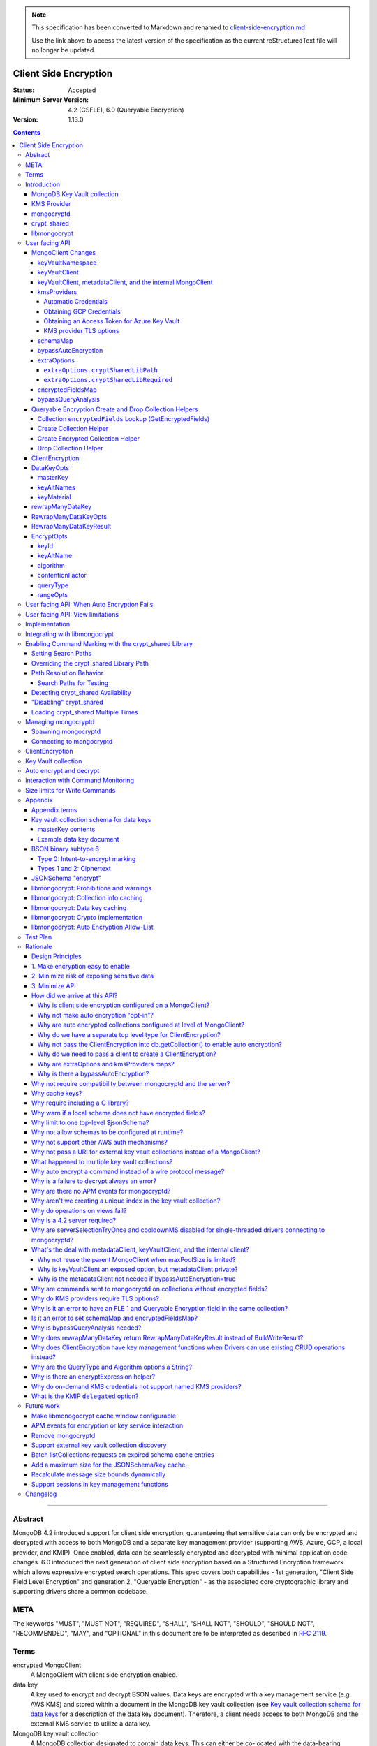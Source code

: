 
.. note::
  This specification has been converted to Markdown and renamed to
  `client-side-encryption.md <client-side-encryption.md>`_.  

  Use the link above to access the latest version of the specification as the
  current reStructuredText file will no longer be updated.

======================
Client Side Encryption
======================

:Status: Accepted
:Minimum Server Version: 4.2 (CSFLE), 6.0 (Queryable Encryption)
:Version: 1.13.0

.. _lmc-c-api: https://github.com/mongodb/libmongocrypt/blob/master/src/mongocrypt.h.in

.. _lmc-integrating: https://github.com/mongodb/libmongocrypt/blob/master/integrating.md

.. default-role:: literal

.. role:: ts(code)
   :language: typescript
   :class: highlight

.. |true| replace:: :ts:`true`
.. |false| replace:: :ts:`false`

.. |--| unicode:: 0x2014 .. em dash

.. contents::

--------

Abstract
========

MongoDB 4.2 introduced support for client side encryption, guaranteeing
that sensitive data can only be encrypted and decrypted with access to both
MongoDB and a separate key management provider (supporting AWS, Azure, GCP,
a local provider, and KMIP). Once enabled, data can be seamlessly encrypted
and decrypted with minimal application code changes. 6.0 introduced the
next generation of client side encryption based on a Structured Encryption
framework which allows expressive encrypted search operations. This spec
covers both capabilities - 1st generation, "Client Side Field Level
Encryption" and generation 2, "Queryable Encryption" - as the associated
core cryptographic library and supporting drivers share a common codebase.


META
====

The keywords "MUST", "MUST NOT", "REQUIRED", "SHALL", "SHALL NOT",
"SHOULD", "SHOULD NOT", "RECOMMENDED", "MAY", and "OPTIONAL" in this
document are to be interpreted as described in `RFC 2119 <https://www.ietf.org/rfc/rfc2119.txt>`_.

Terms
=====

encrypted MongoClient
   A MongoClient with client side encryption enabled.

data key
   A key used to encrypt and decrypt BSON values. Data keys are
   encrypted with a key management service (e.g. AWS KMS) and stored within a document in the
   MongoDB key vault collection (see `Key vault collection schema for data keys`_ for a description of the data key document). Therefore, a client needs access to both
   MongoDB and the external KMS service to utilize a data key.

MongoDB key vault collection
   A MongoDB collection designated to contain data keys. This can either be co-located with the data-bearing cluster, or in a separate external MongoDB cluster.

Key Management Service (KMS)
   An external service providing fixed-size encryption/decryption. Only data keys are encrypted and decrypted with KMS.

KMS providers

   A map of KMS providers to credentials. Configured client-side. Example:

   .. code:: python

      kms_providers = {
         "aws": {
            "accessKeyId": AWS_KEYID,
            "secretAccessKey": AWS_SECRET,
         },
         "local": {
            "key": LOCAL_KEK
         },
      }

KMS provider
   A configured KMS. Identified by a key in the KMS providers map. The key has the form "<KMS provider type>" or "<KMS provider type>:<KMS provider name>". Examples: "aws" or "aws:myname".
   In libmongocrypt_, the key is referred to as the KMS ID.

KMS provider type
   The type of backing KMS. Identified by the string: "aws", "azure", "gcp", "kmip", or "local".

KMS provider name
   An optional name to identify a KMS provider. Enables configuring multiple KMS providers with the same KMS provider type (e.g. "aws:name1" and "aws:name2" can refer to different AWS accounts).

Customer Master Key (CMK)
   The underlying key AWS KMS uses to encrypt and decrypt. See `AWS Key Management Service Concepts <https://docs.aws.amazon.com/kms/latest/developerguide/concepts.html#master_keys>`_.

schema
   A MongoDB JSON Schema (either supplied by
   the server or client-side) which may include metadata about encrypted
   fields. This is a JSON Schema based on draft 4 of the JSON Schema
   specification, `as documented in the MongoDB
   manual. <https://www.mongodb.com/docs/manual/reference/operator/query/jsonSchema/>`_.

libmongocrypt_
   A library, written in C, that coordinates communication,
   does encryption/decryption, caches key and schemas. `Located here <https://github.com/mongodb/libmongocrypt>`_.

mongocryptd_
   A local process the driver communicates with to determine
   how to encrypt values in a command.

crypt_shared_
   This term, spelled in all-lowercase with an underscore, refers to the
   client-side field-level-encryption dynamic library provided as part of a
   MongoDB Enterprise distribution. It replaces mongocryptd_ as the method of
   :ref:`marking-up a database command for encryption <subtype6.intent-to-encrypt>`.

   See also:

      - `Introduction on crypt_shared <crypt_shared_>`_
      - `Enabling crypt_shared`_

ciphertext
   One of the data formats of `BSON binary subtype 6 <https://github.com/mongodb/specifications/tree/master/source/client-side-encryption/subtype6.rst>`_, representing an encoded BSON document containing
   encrypted ciphertext and metadata.

FLE
   FLE is the first version of Client-Side Field Level Encryption. FLE is almost entirely client-side with the exception of server-side JSON schema.

Queryable Encryption
   Queryable Encryption the second version of Client-Side Field Level Encryption. Data is encrypted client-side. Queryable Encryption supports indexed encrypted fields, which are further processed server-side.

In-Use Encryption
   Is an umbrella term describing the both FLE and Queryable Encryption.

encryptedFields
   A BSON document describing the Queryable Encryption encrypted fields. This is analogous to the JSON Schema in FLE. The following is an example encryptedFields in extended canonical JSON:

   .. code::

      {
          "escCollection": "enxcol_.CollectionName.esc",
          "ecocCollection": "enxcol_.CollectionName.ecoc",
          "fields": [
              {
                  "path": "firstName",
                  "keyId": { "$binary": { "subType": "04", "base64": "AAAAAAAAAAAAAAAAAAAAAA==" }},
                  "bsonType": "string",
                  "queries": {"queryType": "equality"}
              },
              {
                  "path": "ssn",
                  "keyId": { "$binary": { "subType": "04", "base64": "BBBBBBBBBBBBBBBBBBBBBB==" }},
                  "bsonType": "string"
              }
          ]
      }

   The acronyms within ``encryptedFields`` are defined as follows:

   * ECOC: Encrypted Compaction Collection
   * ESC: Encrypted State Collection

Introduction
============

Client side encryption enables users to specify what fields in a
collection must be encrypted, and the driver automatically encrypts
commands and decrypts results. Automatic encryption is enterprise only.
But users can manually encrypt and decrypt with a new ClientEncryption
object.

Client side encryption requires MongoDB 4.2 compatible drivers, and is
only supported against 4.2 or higher servers. See `Why is a 4.2 server required?`_.

The following shows basic usage of the new API.

.. code:: python

   # The schema map identifies fields on collections that must undergo encryption.

   schema_map = open("./schemas.json", "r").read()

   # AWS KMS is used to decrypt data keys stored in the key vault collection.

   aws_creds = open("./aws_credentials.json", "r").read()

   # A client is configured for automatic encryption and decryption by passing
   # AutoEncryptionOpts. Automatic encryption is an enterprise only feature.

   opts = AutoEncryptionOpts(
       kms_providers={"aws": aws_creds},
       key_vault_namespace="db.datakeys",
       schema_map=schema_map)

   db = MongoClient(auto_encryption_opts=opts).db

   # Commands are encrypted, as determined by the JSON Schema from the schema_map.
   db.coll.insert_one({"ssn": "457-55-5462"})

   # Replies are decrypted.
   print(db.coll.find_one()) # { "ssn": "457-55-5462" } but stored and transported as ciphertext.

   # A ClientEncryption object is used for explicit encryption, decryption, and creating data keys.
   opts = ClientEncryptionOpts(kms_providers=kms, key_vault_namespace="db.datakeys")
   clientencryption = ClientEncryption(client, opts)

   # Use a ClientEncryption to create new data keys.
   # The master key identifies the CMK on AWS KMS to use for encrypting the data key.
   master_key = open("./aws_masterkey.json", "r").read()
   opts = DataKeyOpts (master_key=master_key)
   created_key_id = clientencryption.create_data_key("aws", opts)

   # Use a ClientEncryption to explicitly encrypt and decrypt.
   opts = EncryptOpts(key_id=created_key_id,
       algorithm="AEAD_AES_256_CBC_HMAC_SHA_512-Random")
   encrypted = clientencryption.encrypt("secret text", opts)
   decrypted = clientencryption.decrypt(encrypted)

There are many moving parts to client side encryption with lots of
similar sounding terms. Before proceeding to implement the
specification, the following background should provide some context.

The driver interacts with multiple components to implement client side
encryption.

.. image:: includes/components.png

The driver communicates with…

-  **MongoDB cluster** to get remote JSON Schemas.
-  **MongoDB key vault collection** to get encrypted data keys and create new data
   keys.
-  **A KMS Provider** to decrypt fetched data keys and encrypt new data keys.
-  **mongocryptd** to ask what values in BSON commands must be encrypted (unless
   crypt_shared_ is in use).

The MongoDB key vault may be the same as the MongoDB cluster. Users may
choose to have data key stored on a separate MongoDB cluster, or
co-locate with their data.

MongoDB Key Vault collection
----------------------------
The key vault collection is a special MongoDB collection containing key
documents. See the appendix section `Key vault collection schema for data keys`_
for a description of the documents.

The key material in the key vault collection is encrypted with a separate
KMS service. Therefore, encryption and decryption requires access to a
MongoDB cluster and the KMS service.

KMS Provider
------------
A KMS provider (AWS KMS, Azure Key Vault, GCP KMS, the local provider, or KMIP)
is used to decrypt data keys after fetching from the MongoDB Key Vault, and
encrypt newly created data keys. Refer to KMSProviders_ for the shape of the
KMS provider options.


mongocryptd
-----------
`mongocryptd` is a singleton local process needed for auto-encryption when no
crypt_shared_ library is used. It speaks the MongoDB wire protocol and the
driver uses mongocryptd_ by connecting with a MongoClient. By default, if
crypt_shared_ is unavailable, the driver should attempt to automatically spawn
mongocryptd_. If the MongoClient is configured with
`extraOptions.mongocryptdBypassSpawn` set to |true|, OR `bypassAutoEncryption`
is set to |true|, OR `bypassQueryAnalysis` is set to |true| then the driver will
not attempt to spawn mongocryptd_.

The mongocryptd_ process is responsible for self terminating after idling for a
time period. If |opt-crypt_shared-required| is set to |true|, the driver will
not connect to mongocryptd_ and instead rely on crypt_shared_ being available.


crypt_shared
------------

crypt_shared_ is a dynamically-loaded C++ library providing query analysis for
auto-encryption. It replaces mongocryptd_ for performing query analysis to
:ref:`mark-up sensitive fields within a command <subtype6.intent-to-encrypt>`.

Drivers are not required to load and interact with crypt_shared_ directly.
Instead, they inform libmongocrypt_ where to find crypt_shared_ and
libmongocrypt_ will handle crypt_shared_ communication automatically.

See also: `Enabling crypt_shared`_ for information on using enabling the
crypt_shared_ library.


libmongocrypt
-------------
libmongocrypt is a C library providing crypto and coordination with
external components. `Located here <https://github.com/mongodb/libmongocrypt>`_.

**libmongocrypt is responsible for…**

-  orchestrating an internal state machine.
-  asking the driver to perform I/O, then handling the responses.

   -  includes constructing KMS HTTP requests and parsing KMS responses.

-  doing encryption and decryption.
-  caching data keys.
-  caching results of listCollections.
-  creating key material.

**The driver is responsible for…**

-  performing all I/O needed at every state:

   -  speaking to mongocryptd_ to mark commands (unless crypt_shared_ is used).

   -  fetching encrypted data keys from key vault collection (mongod).

   -  running listCollections on mongod.

   -  decrypting encrypted data keys with KMS over TLS.

-  doing I/O asynchronously as needed.

See `Why require including a C library?`_.

User facing API
===============

Drivers MUST NOT preclude future options from being added to any of the
new interfaces.

Drivers MAY represent the options types in a way that is idiomatic to
the driver or language. E.g. options MAY be a BSON document or
dictionary type. The driver MAY forego validating options and instead
defer validation to the underlying implementation.

Drivers MAY deviate the spelling of option names to conform to their
language's naming conventions and implement options in an idiomatic way
(e.g. keyword arguments, builder classes, etc.).

Drivers MAY use a native UUID type in place of a parameter or return type
specified as a BSON binary with subtype 0x04 as described in
`Handling of Native UUID Types <../uuid.rst>`_.

MongoClient Changes
-------------------

.. _MongoClient:

.. code:: typescript

   class MongoClient {
      MongoClient(... autoEncryptionOpts: AutoEncryptionOpts);

      // Implementation details.
      private mongocrypt_t libmongocrypt_handle; // Handle to libmongocrypt.
      private Optional<MongoClient> mongocryptd_client; // Client to mongocryptd.
      private MongoClient keyvault_client; // Client used to run find on the key vault collection. This is either an external MongoClient, the parent MongoClient, or internal_client.
      private MongoClient metadata_client; // Client used to run listCollections. This is either the parent MongoClient or internal_client.
      private Optional<MongoClient> internal_client; // An internal MongoClient. Created if no external keyVaultClient was set, or if a metadataClient is needed

      // Exposition-only, used for caching automatic Azure credentials. The cached credentials may be globally cached.
      private cachedAzureAccessToken?: AzureAccessToken;
      private azureAccessTokenExpireTime?: PointInTime;
   }

.. _AutoEncryptionOpts:
.. code-block:: typescript

   class AutoEncryptionOpts {
      keyVaultClient: Optional<MongoClient>;
      keyVaultNamespace: String;
      kmsProviders: KMSProviders;
      schemaMap: Optional<Map<String, Document>>; // Maps namespace to a local schema
      bypassAutoEncryption: Optional<Boolean>; // Default false.
      extraOptions: Optional<Map<String, Value>>;
      tlsOptions?: KMSProvidersTLSOptions; // Maps KMS provider to TLS options.
      encryptedFieldsMap: Optional<Map<String, Document>>; // Maps namespace to encryptedFields.
      // bypassQueryAnalysis disables automatic analysis of outgoing commands.
      // Set bypassQueryAnalysis to true to use explicit encryption on indexed fields
      // without the MongoDB Enterprise Advanced licensed crypt_shared library.
      bypassQueryAnalysis: Optional<Boolean>; // Default false.
   }

A MongoClient can be configured to automatically encrypt collection
commands and decrypt results.

Drivers MUST document that auto encryption is an enterprise-only
feature and that auto encryption only occurs on collection level
operations by including the following in the driver documentation for
AutoEncryptionOpts:

   Automatic encryption is an enterprise only feature that only applies to
   operations on a collection. Automatic encryption is not supported for
   operations on a database or view, and operations that are not bypassed
   will result in error (see `libmongocrypt: Auto Encryption Allow-List`_).
   To bypass automatic encryption for all operations, set
   bypassAutoEncryption=true in AutoEncryptionOpts.

Explicit encryption/decryption and automatic decryption is a community
feature. A MongoClient configured with bypassAutoEncryption=true will
still automatically decrypt.

Drivers MUST document that auto encryption requires the authenticated
user to have the listCollections privilege action by including the
following in the driver documentation for MongoClient.

   Automatic encryption requires the authenticated user to have the
   `listCollections privilege
   action <https://www.mongodb.com/docs/manual/reference/command/listCollections/#dbcmd.listCollections>`__.

See `Why is client side encryption configured on a MongoClient?`_

keyVaultNamespace
^^^^^^^^^^^^^^^^^
The key vault collection namespace refers to a collection that contains all
data keys used for encryption and decryption (aka the key vault collection).
Data keys are stored as documents in a special MongoDB collection. Data
keys are protected with encryption by a KMS provider (AWS KMS, Azure key
vault, GCP KMS, a local master key, or KMIP).

keyVaultClient
^^^^^^^^^^^^^^
The key vault collection is assumed to reside on the same MongoDB
cluster as indicated by the connecting URI. But the optional
keyVaultClient can be used to route data key queries to a separate
MongoDB cluster.

If a ``keyVaultClient`` is not passed, and the parent ``MongoClient`` is
configured with a limited ``maxPoolSize``, the ``keyVaultClient`` is set to an
internal ``MongoClient``. See `keyVaultClient, metadataClient, and the internal
MongoClient`_ for configuration behavior.

See `What's the deal with metadataClient, keyVaultClient, and the internal client?`_

keyVaultClient, metadataClient, and the internal MongoClient
^^^^^^^^^^^^^^^^^^^^^^^^^^^^^^^^^^^^^^^^^^^^^^^^^^^^^^^^^^^^
The following pseudo-code describes the configuration behavior for the three ``MongoClient`` objects:

.. code::

   def getOrCreateInternalClient (client, clientOpts):
      if client.internalClient != None:
         return client.internalClient
      internalClientOpts = copy(clientOpts)
      internalClientOpts.autoEncryptionOpts = None
      internalClientOpts.minPoolSize = 0
      client.internalClient = MongoClient (internalClientOpts)
      return client.internalClient

   def configureAutoEncryptionClients (client, clientOpts):
      if clientOpts.autoEncryptionOpts.keyVaultClient != None:
         client.keyVaultClient = clientOpts.autoEncryptionOpts.keyVaultClient
      elif clientOpts.maxPoolSize == 0:
         client.keyVaultClient = client
      else:
         client.keyVaultClient = getOrCreateInternalClient (client, clientOpts)

      if clientOpts.autoEncryptionOpts.bypassAutomaticEncryption:
         client.metadataClient = None
      elif clientOpts.maxPoolSize == 0:
         client.metadataClient = client
      else:
         client.metadataClient = getOrCreateInternalClient (client, clientOpts)

Configuring the internal ``MongoClient`` MUST match the parent ``MongoClient``,
except ``minPoolSize`` is set to ``0`` and ``AutoEncryptionOpts`` is omitted.
This includes copying the options and host information from the URI, and other
non-URI configuration (monitoring callbacks, stable API, etc.).

Drivers MUST document that an additional ``MongoClient`` may be created, using
the following as a template:

   If a ``MongoClient`` with a limited connection pool size (i.e a non-zero
   ``maxPoolSize``) is configured with ``AutoEncryptionOpts``, a separate
   internal ``MongoClient`` is created if any of the following are true:

   - ``AutoEncryptionOpts.keyVaultClient`` is not passed.
   - ``AutoEncryptionOpts.bypassAutomaticEncryption`` is ``false``.

   If an internal ``MongoClient`` is created, it is configured with the same
   options as the parent ``MongoClient`` except ``minPoolSize`` is set to ``0``
   and ``AutoEncryptionOpts`` is omitted.

See `What's the deal with metadataClient, keyVaultClient, and the internal client?`_

.. _KMSProviders:
.. _KMSProvider:
.. _AWSKMSOptions:
.. _GCPKMSOptions:
.. _AzureAccessToken:

kmsProviders
^^^^^^^^^^^^

The ``kmsProviders`` property may be specified on ClientEncryptionOpts_ or
AutoEncryptionOpts_. Multiple KMS providers may be specified, each using a
specific property on the KMSProviders_ object. The options differ for each KMS
provider type. The "local" KMS provider type is configured with master key
material. The external providers are configured with credentials to
authenticate.

Throughout this document, the KMS provider is annotated as
:ts:`KMSProvider`, but this name is for *exposition only*: drivers MUST
accept arbitrary strings at runtime for forward-compatibility.

.. code:: typescript

   interface KMSProviders {
      aws?: AWSKMSOptions | { /* Empty (See "Automatic Credentials") */ };
      azure?: AzureKMSOptions | { /* Empty (See "Automatic Credentials") */ };
      gcp?: GCPKMSOptions | { /* Empty (See "Automatic Credentials") */ };
      local?: LocalKMSOptions;
      kmip?: KMIPKMSOptions;

      // KMS providers may be specified with an optional name suffix separated by a colon.
      // Named KMS providers do not support "Automatic Credentials".
      // Note: the named KMS providers strings below are not valid Typescript regexes. They are intended for exposition only.
      "^aws:[a-zA-Z0-9_]+$"?: AWSKMSOptions;
      "^azure:[a-zA-Z0-9_]+$"?: AzureKMSOptions;
      "^gcp:[a-zA-Z0-9_]+$"?: GCPKMSOptions;
      "^local:[a-zA-Z0-9_]+$"?: LocalKMSOptions;
      "^kmip:[a-zA-Z0-9_]+$"?: KMIPKMSOptions;
   };

   // KMSProvider is a string identifying a KMS provider. Note: For forward
   // compatibility, any string should be accepted.
   type KMSProvider = string;

   interface AWSKMSOptions {
      accessKeyId: string;
      secretAccessKey: string;
      sessionToken?: string; // Required for temporary AWS credentials.
   };

   type AzureKMSOptions = AzureKMSCredentials | AzureAccessToken;

   interface AzureKMSCredentials {
      tenantId: string;
      clientId: string;
      clientSecret: string;
      identityPlatformEndpoint?: string; // Defaults to login.microsoftonline.com
   };

   interface AzureAccessToken {
      accessToken: string;
   };

   type GCPKMSOptions = GCPKMSCredentials | GCPKMSAccessToken

   interface GCPKMSCredentials {
      email: string;
      privateKey: byte[] | string; // May be passed as a base64 encoded string.
      endpoint?: string; // Defaults to oauth2.googleapis.com
   };

   interface GCPKMSAccessToken {
      accessToken: string;
   }

   interface LocalKMSOptions {
      key: byte[96] | string; // The master key used to encrypt/decrypt data keys. May be passed as a base64 encoded string.
   };

   interface KMIPKMSOptions {
      endpoint: string;
      delegated: boolean; // If true (recommended), the KMS provider will perform DEK encryption and decryption. Defaults to false.
   };

The following shows an example object of :ts:`KMSProviders`:

.. code:: yaml

   {
      # Pass credentials for AWS:
      "aws": { "accessKeyId": "foo", "secretAccessKey": "bar" },
      # Use an empty document to enable "Automatic Credentials" for Azure:
      "azure": {},
      # Pass an access token for GCP:
      "gcp": { "accessToken": "foo" },
      # Pass a 96 byte base64 encoded string for the local KMS provider.
      "local": { "key": "Mng0NCt4ZHVUYUJCa1kxNkVyNUR1QURhZ2h2UzR2d2RrZzh0cFBwM3R6NmdWMDFBMUN3YkQ5aXRRMkhGRGdQV09wOGVNYUMxT2k3NjZKelhaQmRCZGJkTXVyZG9uSjFk" }
      # Pass the endpoint for KMIP:
      "kmip": { "endpoint": "localhost:5698" }
      # Pass credentials for a different AWS account by appending a name.
      # Note: credentials with a name do not support "Automatic Credentials".
      "aws:name2": { "accessKeyId": "foo2", "secretAccessKey": "bar2" }
   }


Automatic Credentials
`````````````````````

Certain values of KMSProviders_ indicate a request by the user that the
associated KMS providers should be populated lazily on-demand. The driver MUST
be able to populate the respective options object on-demand if-and-only-if such
respective credentials are needed. The request for KMS credentials will be
indicated by libmongocrypt_ only once they are needed.

When such a state is detected, libmongocrypt_ will call back to the driver by
entering the ``MONGOCRYPT_CTX_NEED_KMS_CREDENTIALS`` state, upon which the
driver should fill in the KMS options automatically.

Automatic credentials are only supported for the KMS provider types ``aws``,
``gcp``, and ``azure``. KMS providers containing a name (e.g. ``aws:myname``) do
not support automatic credentials. Attempting to configure a KMS provider with a
name for automatic credentials results in a runtime error from libmongocrypt_.
See :ref:`no-on-demand-kms-credentials-for-named-kms-providers`.

.. note:: Drivers MUST NOT eagerly fill an empty KMS options property.

.. default-role:: math

Once requested, drivers MUST create a new KMSProviders_ `P` according to the
following process:

1. Let `K` be the kmsProviders_ value provided by the user as part of the
   original ClientEncryptionOpts_ or AutoEncryptionOpts_.
2. Initialize `P` to an empty KMSProviders_ object.
3. If `K` contains an ``aws`` property, and that property is an empty map:

   1. Attempt to obtain credentials `C` from the environment using similar logic
      as is detailed in `the obtaining-AWS-credentials section from the Driver
      Authentication specification`__, but ignoring the case of loading the
      credentials from a URI
   2. If credentials `C` were successfully loaded, create a new AWSKMSOptions_
      map from `C` and insert that map onto `P` as the ``aws`` property.

4. If `K` contains an ``gcp`` property, and that property is an empty map:

   1. Attempt to obtain credentials `C` from the environment logic as is
      detailed in `Obtaining GCP Credentials`_.
   2. If credentials `C` were successfully loaded, create a new GCPKMSOptions_
      map from `C` and insert that map onto `P` as the ``gcp`` property.

5. If `K` contains an ``azure`` property, and that property is an empty map:

   1. If there is a ``cachedAzureAccessToken`` AND the
      duration until ``azureAccessTokenExpireTime`` is greater than one minute,
      insert ``cachedAzureAccessToken`` as the ``azure`` property on `P`.
   2. Otherwise:

      1. Let `t_0` be the current time.
      2. Attempt to obtain an Azure VM Managed Identity Access Token `T` as
         detailed in `Obtaining an Access Token for Azure Key Vault`_.
      3. If a token `T` with expire duration `d_{exp}` were obtained
         successfully, create a new AzureAccessToken_ object with `T` as the
         ``accessToken`` property. Insert that AzureAccessToken_ object into `P`
         as the ``azure`` property. Record the generated AzureAccessToken_ in
         ``cachedAzureAccessToken``. Record the ``azureAccessTokenExpireTime``
         as `t_0 + d_{exp}`.

6. Return `P` as the additional KMS providers to libmongocrypt_.

__ ../auth/auth.md#obtaining-credentials

.. default-role:: literal

Obtaining GCP Credentials
`````````````````````````

Set ``HOST`` to ``metadata.google.internal``.

Send an HTTP request to the URL
`http://<HOST>/computeMetadata/v1/instance/service-accounts/default/token` with
the header ``Metadata-Flavor: Google``.

If the HTTP response code is not 200, return an error including the body of the
HTTP response in the error message.

Parse the HTTP response body as JSON. If parsing fails, return an error
including the body of the HTTP response in the error message.

Check the parsed JSON for the field "access_token". If "access_token" is not
present, return an error including the body of the HTTP response in the error
message.

Return "access_token" as the credential.


Obtaining an Access Token for Azure Key Vault
`````````````````````````````````````````````

Virtual machines running on the Azure platform have one or more *Managed
Identities* associated with them. From within the VM, an identity can be used by
obtaining an access token via HTTP from the *Azure Instance Metadata Service*
(IMDS). `See this documentation for more information`__

..note::

   To optimize for testability, it is recommended to implement an isolated
   abstraction for communication with IMDS. This will aide in the implementation
   of the prose tests of the communication with an IMDS server.

__ https://docs.microsoft.com/en-us/azure/active-directory/managed-identities-azure-resources/how-to-use-vm-token#get-a-token-using-http

.. default-role:: math

The below steps should be taken:

1. Let `U` be a new URL, initialized from the URL string
   :ts:`"http://169.254.169.254/metadata/identity/oauth2/token"`
2. Add a query parameter ``api-version=2018-02-01`` to `U`.
3. Add a query parameter ``resource=https://vault.azure.net/`` to `U`.
4. Prepare an HTTP GET request `Req` based on `U`.

   .. note:: All query parameters on `U` should be appropriately percent-encoded

5. Add HTTP headers ``Metadata: true`` and ``Accept: application/json`` to
   `Req`.
6. Issue `Req` to the Azure IMDS server ``169.254.169.254:80``. Let `Resp` be
   the response from the server. If the HTTP response is not completely received
   within ten seconds, consider the request to have timed out, and return an
   error instead of an access token.
7. If `Resp_{status} ≠ 200`, obtaining the access token has failed, and the HTTP
   response body of `Resp` encodes information about the error that occurred.
   Return an error including the HTTP response body instead of an access token.
8. Otherwise, let `J` be the JSON document encoded in the HTTP response body of
   `Resp`.
9. The result access token `T` is given as the ``access_token`` string property
   of `J`. Return `T` as the resulting access token.
10. The resulting "expires in" duration `d_{exp}` is a count of seconds given as
    an ASCII-encoded integer string ``expires_in`` property of `J`.

.. note::

   If JSON decoding of `Resp` fails, or the ``access_token`` property is absent
   from `J`, this is a protocol error from IMDS. Indicate this error to the
   requester of the access token.

.. note::

   If an Azure VM has more than one managed identity, requesting an access token
   requires additional query parameters to disambiguate the request. For
   simplicity, these parameters are omitted, and only VMs that have a single
   managed identity are supported.

.. default-role:: literal


KMS provider TLS options
````````````````````````

Drivers MUST provide TLS options to configure TLS connections KMS providers.

The TLS options SHOULD be consistent with the existing TLS options for MongoDB
server TLS connections. The TLS options MUST enable setting a custom client
certificate, equivalent to the `tlsCertificateKeyFile` URI option.

Drivers SHOULD provide API that is consistent with configuring TLS options for
MongoDB server TLS connections. New API to support the TLS options MUST support
future addition of KMS providers without requiring a driver API change.
The following is an example:

.. code:: typescript

   class AutoEncryptionOpts {
      // setTLSOptions accepts a map of KMS providers to TLSOptions.
      // The TLSOptions apply to any TLS socket required to communicate
      // with the KMS provider.
      setTLSOptions (opts: KMSProvidersTLSOptions)
   }

   class ClientEncryptionOpts {
      // setTLSOptions accepts a map of KMS providers to TLSOptions.
      // The TLSOptions apply to any TLS socket required to communicate
      // with the KMS provider.
      setTLSOptions (opts: KMSProvidersTLSOptions)
   }

Drivers MUST raise an error if the TLS options are set to disable TLS.
The error MUST contain the message "TLS is required".

Drivers SHOULD raise an error if insecure TLS options are set.
The error MUST contain the message "Insecure TLS options prohibited".
This includes options equivalent to the following URI options:

- `tlsInsecure`
- `tlsAllowInvalidCertificates`
- `tlsAllowInvalidHostnames`
- `tlsDisableCertificateRevocationCheck`

Drivers MUST NOT raise an error if `tlsDisableOCSPEndpointCheck` is set.
Setting `tlsDisableOCSPEndpointCheck` may prevent operation errors when OCSP responders are unresponsive.

See the OCSP specification for a description of the default values of
`tlsDisableOCSPEndpointCheck
<https://github.com/mongodb/specifications/blob/master/source/ocsp-support/ocsp-support.rst#tlsdisableocspendpointcheck>`_
and `tlsDisableCertificateRevocationCheck
<https://github.com/mongodb/specifications/blob/master/source/ocsp-support/ocsp-support.rst#tlsdisablecertificaterevocationcheck>`_
Drivers MUST NOT modify the default value of `tlsDisableOCSPEndpointCheck` and
`tlsDisableCertificateRevocationCheck` for KMS TLS connections.

See `Why do KMS providers require TLS options?`_

schemaMap
^^^^^^^^^
Automatic encryption is configured with an "encrypt" field in a
collection's JSONSchema. By default, a collection's JSONSchema is
periodically polled with the listCollections command. But a JSONSchema
may be specified locally with the schemaMap option. Drivers MUST
document that a local schema is more secure and MUST include the
following in the driver documentation for MongoClient:

   Supplying a schemaMap provides more security than relying on JSON
   Schemas obtained from the server. It protects against a malicious server
   advertising a false JSON Schema, which could trick the client into
   sending unencrypted data that should be encrypted.

Drivers MUST document that a local schema only applies to client side
encryption, and specifying JSON Schema features unrelated to encryption
will result in error. Drivers MUST include the following in the driver
documentation for MongoClient:

   Schemas supplied in the schemaMap only apply to configuring automatic
   encryption for client side encryption. Other validation rules in the
   JSON schema will not be enforced by the driver and will result in an
   error.

bypassAutoEncryption
^^^^^^^^^^^^^^^^^^^^

Drivers MUST disable auto encryption when the 'bypassAutoEncryption'
option is true and not try to spawn mongocryptd. Automatic encryption
may be disabled with the bypassAutoEncryption option.
See `Why is there a bypassAutoEncryption?`_.

extraOptions
^^^^^^^^^^^^
The extraOptions relate to the mongocryptd process, an implementation
detail described in the `Implementation`_ section:

.. code:: typescript

   {
      // Defaults to "mongodb://localhost:27020".
      mongocryptdURI: Optional<String>,

      // Defaults to false.
      mongocryptdBypassSpawn: Optional<Boolean>,

      // Used for spawning. Defaults to empty string and spawns mongocryptd from system path.
      mongocryptdSpawnPath: Optional<String>,

      // Passed when spawning mongocryptd. If omitted, this defaults to ["--idleShutdownTimeoutSecs=60"]
      mongocryptdSpawnArgs: Optional<Array[String]>

      // Override the path used to load the crypt_shared library
      cryptSharedLibPath: Optional<string>;

      // If 'true', refuse to continue encryption without a crypt_shared library
      cryptSharedLibRequired: boolean;
   }

Drivers MUST implement extraOptions in a way that allows
deprecating/removing options in the future without an API break, such as
with a BSON document or map type instead of a struct type with fixed
fields. See `Why are extraOptions and kmsProviders maps?`_.

``extraOptions.cryptSharedLibPath``
```````````````````````````````````

:type: :ts:`undefined | string`
:default: :ts:`undefined`

.. |opt-path-override| replace:: `extraOptions.cryptSharedLibPath`_

Allow the user to specify an absolute path to a crypt_shared_ dynamic library to
load. Refer:

- `Overriding the crypt_shared Library Path`_
- `Path Resolution Behavior`_
- `Enabling crypt_shared`_


``extraOptions.cryptSharedLibRequired``
```````````````````````````````````````

:type: :ts:`boolean`
:default: |false|

.. |opt-crypt_shared-required| replace:: `extraOptions.cryptSharedLibRequired`_

If |true|, the driver MUST refuse to continue unless crypt_shared_ was loaded
successfully.

If, after initializing a `libmongocrypt_handle`, crypt_shared_ is detected to be
unavailable AND |opt-crypt_shared-required| is |true|, the driver MUST consider
the `libmongocrypt_handle` to be invalid and return an error to the user. Refer:

- `Enabling crypt_shared`_
- `Managing mongocryptd`_
- `Detecting crypt_shared Availability`_

encryptedFieldsMap
^^^^^^^^^^^^^^^^^^

``encryptedFieldsMap`` maps a collection namespace to an ``encryptedFields``.

``encryptedFieldsMap`` only applies to Queryable Encryption.

If a collection is present on both the ``encryptedFieldsMap`` and ``schemaMap``,
libmongocrypt_ will error on initialization. See :ref:`fle2-and-fle1-error`.

If a collection has a set of encrypted fields, the behavior of
``CreateCollection()`` and ``Collection.Drop()`` is altered. An additional
helper, ``CreateEncryptedCollection()`` has been defined as a convenience
wrapper around ``CreateCollection()``. See :ref:`fle2-createcollection-drop`.

Automatic encryption in Queryable Encryption is configured with the ``encryptedFields``.

If a collection is not present on the ``encryptedFields`` a server-side collection ``encryptedFields`` may be used by libmongocrypt_.
Drivers MUST include the following in the documentation for MongoClient:

   Supplying an ``encryptedFieldsMap`` provides more security than relying on an ``encryptedFields`` obtained from the server.
   It protects against a malicious server advertising a false ``encryptedFields``.

bypassQueryAnalysis
^^^^^^^^^^^^^^^^^^^

See `Why is bypassQueryAnalysis needed?`_.

.. _fle2-createcollection-drop:

Queryable Encryption Create and Drop Collection Helpers
-------------------------------------------------------

A collection supporting Queryable Encryption requires an index and three additional collections.

.. _create: https://www.mongodb.com/docs/manual/reference/command/create
.. _drop: https://www.mongodb.com/docs/manual/reference/command/drop


.. _GetEncryptedFields:

Collection ``encryptedFields`` Lookup (GetEncryptedFields)
^^^^^^^^^^^^^^^^^^^^^^^^^^^^^^^^^^^^^^^^^^^^^^^^^^^^^^^^^^

The convenience methods support the following lookup process for finding the
``encryptedFields`` associated with a collection.

.. default-role:: math

Assume an exposition-only function
`GetEncryptedFields(opts, collName, dbName, askDb)`, where `opts` is a set of
options, `collName` is the name of the collection, `dbName` is the name of the
database associated with that collection, and `askDb` is a boolean value. The
resulting ``encryptedFields`` `EF` is found by:

1. Let `QualName` be the string formed by joining `dbName` and `collName` with
   an ASCII dot ``"."``.
2. If `opts` contains an ``"encryptedFields"`` property, then `EF` is the value
   of that property.
3. Otherwise, if ``AutoEncryptionOptions.encryptedFieldsMap`` contains an
   element named by `QualName`, then `EF` is the value of that element.
4. Otherwise, if `askDb` is `true`:

   1. Issue a ``listCollections`` command against the database named by
      `dbName`, filtered by ``{name: <collName>}``. Let the result be the
      document `L`.
   2. If `L` contains an ``options`` document element, and that element contains
      an ``encryptedFields`` document element, `EF` is `L`\
      ``["options"]["encryptedFields"]``.
   3. Otherwise, `EF` is *not-found*

5. Otherwise, `EF` is considered *not-found*.


Create Collection Helper
^^^^^^^^^^^^^^^^^^^^^^^^

Drivers MUST support a BSON document option named ``encryptedFields`` for any
`create`_ command helpers (e.g. ``Database.createCollection()``). This option
will be interpreted by the helper method and MUST be passed to the `create`_
command.

.. note::
   Users are not expected to set the ``escCollection`` and ``ecocCollection`` in
   ``encryptedFields``. SERVER-74069 added server-side validation for those fields
   and no longer allows names to deviate from the following:

   - ``enxcol_.<collectionName>.esc``
   - ``enxcol_.<collectionName>.ecoc``

   Drivers MUST NOT document the ``escCollection`` and ``ecocCollection``
   options.

For a helper function, ``CreateCollection(collectionName, collectionOptions)``
with the name of the database associated as `dbName`, look up the encrypted
fields ``encryptedFields`` for the collection as
`GetEncryptedFields(collectionOptions, collectionName, dbName, false)`
(`See here <GetEncryptedFields_>`_).

If a set of ``encryptedFields`` was found, then do the following operations. If
any of the following operations error, the remaining operations are not
attempted:

- Check the wire version of the writable server. If the wire version is less
  than 21 (for server 7.0.0), return an error containing the error message:
  "Driver support of Queryable Encryption is incompatible with server. Upgrade
  server to use Queryable Encryption."
- Create the collection with name ``encryptedFields["escCollection"]`` as a
  clustered collection using the options
  ``{clusteredIndex: {key: {_id: 1}, unique: true}}``. If
  ``encryptedFields["escCollection"]`` is not set, use the collection name
  ``enxcol_.<collectionName>.esc``. Creating this collection MUST NOT check if
  the collection namespace is in the ``AutoEncryptionOpts.encryptedFieldsMap``.
  the collection namespace is in the ``AutoEncryptionOpts.encryptedFieldsMap``.
- Create the collection with name ``encryptedFields["ecocCollection"]`` as a
  clustered collection using the options
  ``{clusteredIndex: {key: {_id: 1}, unique: true}}``. If
  ``encryptedFields["ecocCollection"]`` is not set, use the collection name
  ``enxcol_.<collectionName>.ecoc``. Creating this collection MUST NOT check if
  the collection namespace is in the ``AutoEncryptionOpts.encryptedFieldsMap``.
- Create the collection ``collectionName`` with ``collectionOptions`` and the
  option ``encryptedFields`` set to the ``encryptedFields``.
- Create the the index ``{"__safeContent__": 1}`` on collection
  ``collectionName``.


Create Encrypted Collection Helper
^^^^^^^^^^^^^^^^^^^^^^^^^^^^^^^^^^

To support automatic generation of encryption data keys, a helper
`CreateEncryptedCollection(CE, database, collName, collOpts, kmsProvider, masterKey)`
is defined, where `CE` is a ClientEncryption_ object, `kmsProvider` is a
KMSProvider_ and `masterKey` is equivalent to the `masterKey` defined in DataKeyOpts_.
It has the following behavior:

- If `collOpts` contains an ``"encryptedFields"`` property, then `EF` is the value
  of that property.  Otherwise, report an error that there are no ``encryptedFields``
  defined for the collection.
- Let `EF'` be a copy of `EF`. Update `EF'` in the following manner:

  - Let `Fields` be the ``"fields"`` element within `EF'`.
  - If `Fields` is present and is an array value, then for each element `F` of
    `Fields`:

    - If `F` is not a document element, skip it.
    - Otherwise, if `F` has a ``"keyId"`` named element `K` and `K` is a
      ``null`` value:

      - Create a DataKeyOpts_ named `dkOpts` with the `masterKey` argument.
      - Let `D` be the result of ``CE.createDataKey(kmsProvider, dkOpts)``.
      - If generating `D` resulted in an error `E`, the entire
        `CreateEncryptedCollection` must now fail with error `E`. Return the
        partially-formed `EF'` with the error so that the caller may know what
        datakeys have already been created by the helper.
      - Replace `K` in `F` with `D`.

- Create a new set of options `collOpts'` duplicating `collOpts`. Set the
  ``"encryptedFields"`` named element of `collOpts'` to `EF'`.

- Invoke the ``CreateCollection`` helper as
  `CreateCollection(database, collName, collOpts')`. Return the resulting
  collection and the generated `EF'`. If an error occurred, return the
  resulting `EF` with the error so that the caller may know what datakeys
  have already been created by the helper.


Drivers MUST document that `createEncryptedCollection` does not affect any
auto encryption settings on existing MongoClients that are already configured with 
auto encryption.  Users must configure auto encryption after creating the 
encrypted collection with the `createEncryptedCollection` helper.


Drop Collection Helper
^^^^^^^^^^^^^^^^^^^^^^

Drivers MUST support a BSON document option named ``encryptedFields`` for any
`drop`_ command helpers (e.g. ``Database.dropCollection()``,
``Collection.drop()``). This option will only be interpreted by the helper
method and MUST NOT be passed to the `drop`_ command.

.. note::
   Users are not expected to set the ``escCollection`` and ``ecocCollection`` in
   ``encryptedFields``. SERVER-74069 added server-side validation for those fields
   and no longer allows names to deviate from the following:

   - ``enxcol_.<collectionName>.esc``
   - ``enxcol_.<collectionName>.ecoc``

   Drivers SHOULD NOT document the ``escCollection`` and ``ecocCollection``
   options.

For a helper function ``DropCollection(dropOptions)`` with associated collection
named `collName` and database named `dbName`, look up the encrypted fields
``encryptedFields`` as `GetEncryptedFields(dropOptions, collName, dbname, true)`
(`See here <GetEncryptedFields_>`_).

If a set of ``encryptedFields`` was found, then perform the following
operations. If any of the following operations error, the remaining operations
are not attempted. A ``namespace not found`` error returned from the server
(server error code 26) MUST be ignored:

- Drop the collection with name ``encryptedFields["escCollection"]``. If
  ``encryptedFields["escCollection"]`` is not set, use the collection name
  ``enxcol_.<collectionName>.esc``.
- Drop the collection with name ``encryptedFields["ecocCollection"]``. If
  ``encryptedFields["ecocCollection"]`` is not set, use the collection name
  ``enxcol_.<collectionName>.ecoc``.
- Drop the collection ``collectionName``.

.. default-role:: literal
.. _ClientEncryption:

ClientEncryption
----------------

.. code:: typescript

   class ClientEncryption {
      ClientEncryption(opts: ClientEncryptionOpts);

      // The "Create Encrypted Collection" helper is a convenience function wrapping CreateCollection. It will
      // create a collection with encrypted fields, automatically allocating and assigning new data encryption
      // keys. It returns a handle to the new collection, as well as a document consisting of the generated
      // "encryptedFields" options. Refer to "Create Encrypted Collection Helper"
      createEncryptedCollection(database: Database, collName: string, collOpts, kmsProvider: KMSProvider, masterKey: Optional<Document>): [Collection, Document];

      // Creates a new key document and inserts into the key vault collection.
      // Returns the _id of the created document as a UUID (BSON binary subtype 0x04).
      createDataKey(kmsProvider: KMSProvider, opts: DataKeyOpts | null): Binary;

      // Decrypts multiple data keys and (re-)encrypts them with a new masterKey, or with their current masterKey if a new one is not given.
      // The updated fields of each rewrapped data key is updated in the key vault collection as part of a single bulk write operation.
      // If no data key matches the given filter, no bulk write operation is executed.
      // Returns a RewrapManyDataKeyResult.
      rewrapManyDataKey(filter: Document, opts: RewrapManyDataKeyOpts | null): RewrapManyDataKeyResult;

      // Removes the key document with the given UUID (BSON binary subtype 0x04) from the key vault collection.
      // Returns the result of the internal deleteOne() operation on the key vault collection.
      deleteKey(id: Binary): DeleteResult;

      // Finds a single key document with the given UUID (BSON binary subtype 0x04).
      // Returns the result of the internal find() operation on the key vault collection.
      getKey(id: Binary): Optional<Document>;

      // Finds all documents in the key vault collection.
      // Returns the result of the internal find() operation on the key vault collection.
      getKeys(): Iterable<Document>;

      // Adds a keyAltName to the keyAltNames array of the key document in the key vault collection with the given UUID (BSON binary subtype 0x04).
      // Returns the previous version of the key document.
      addKeyAltName(id: Binary, keyAltName: String): Optional<Document>;

      // Removes a keyAltName from the keyAltNames array of the key document in the key vault collection with the given UUID (BSON binary subtype 0x04).
      // Returns the previous version of the key document.
      removeKeyAltName(id: Binary, keyAltName: String): Optional<Document>;

      // Returns a key document in the key vault collection with the given keyAltName.
      getKeyByAltName(keyAltName: String): Optional<Document>;

      // Encrypts a BsonValue with a given key and algorithm.
      // Returns an encrypted value (BSON binary of subtype 6). The underlying implementation MAY return an error for prohibited BSON values.
      encrypt(value: BsonValue, opts: EncryptOpts): Binary;

      // encryptExpression encrypts a Match Expression or Aggregate Expression to query a range index.
      // `expr` is expected to be a BSON document of one of the following forms:
      // 1. A Match Expression of this form:
      //   {$and: [{<field>: {$gt: <value1>}}, {<field>: {$lt: <value2> }}]}
      // 2. An Aggregate Expression of this form:
      //   {$and: [{$gt: [<fieldpath>, <value1>]}, {$lt: [<fieldpath>, <value2>]}]
      // $gt may also be $gte. $lt may also be $lte.
      // Only supported when queryType is "rangePreview" and algorithm is "RangePreview".
      // NOTE: The Range algorithm is experimental only. It is not intended for public use. It is subject to breaking changes.
      encryptExpression(expr: Document, opts: EncryptOpts): Document;

      // Decrypts an encrypted value (BSON binary of subtype 6).
      // Returns the original BSON value.
      decrypt(value: Binary): BsonValue;

      // Implementation details.
      private mongocrypt_t libmongocrypt_handle;
      private MongoClient keyvault_client;
   }

.. _ClientEncryptionOpts:
.. _KMSProvidersTLSOptions:

.. code-block:: typescript

   interface ClientEncryptionOpts {
      keyVaultClient: MongoClient;
      keyVaultNamespace: String;
      kmsProviders: KMSProviders;
      tlsOptions?: KMSProvidersTLSOptions; // Maps KMS provider to TLS options.
   };

   interface KMSProvidersTLSOptions {
      // Map the KMS providers to a set of TLS options
      [provider: KMSProvider]: TLSOptionsMap;
   };

The ClientEncryption encapsulates explicit operations on a key vault
collection that cannot be done directly on a MongoClient. Similar to
configuring auto encryption on a MongoClient, it is
constructed with a MongoClient (to a MongoDB cluster containing the key
vault collection), KMS provider configuration, keyVaultNamespace, and
tlsOptions. It provides an API for explicitly encrypting and decrypting values,
and managing data keys in the key vault collection.

See `Why do we have a separate top level type for ClientEncryption?`_ and `Why do we need to pass a client to create a ClientEncryption?`_.

When implementing behavior and error handling for key vault functions, Drivers
SHOULD assume the presence of a unique index in the key vault collection on the
``keyAltNames`` field with a partial index filter for only documents where
``keyAltNames`` exists when implementing behavior of key management functions.
Drivers MAY choose to not validate or enforce the existence of the unique index,
but MUST still be capable of handling errors that such a unique index may yield.

See `Why aren't we creating a unique index in the key vault collection?`_.

DataKeyOpts
-----------

.. code:: typescript

   class DataKeyOpts {
      masterKey: Optional<Document>
      keyAltNames: Optional<Array[String]> // An alternative to \_id to reference a key.
      keyMaterial: Optional<BinData>
   }

masterKey
^^^^^^^^^
The masterKey document identifies a KMS-specific key used to encrypt the new data
key. If kmsProvider has KMS provider type "aws", the masterKey is required and has the following fields:

.. code:: typescript

   {
      region: String,
      key: String, // The Amazon Resource Name (ARN) to the AWS customer master key (CMK).
      endpoint: Optional<String> // An alternate host identifier to send KMS requests to. May include port number. Defaults to "kms.<region>.amazonaws.com"
   }

If the kmsProvider has KMS provider type "azure", the masterKey is required and has the following fields:

.. code:: typescript

   {
      keyVaultEndpoint: String, // Host with optional port. Example: "example.vault.azure.net".
      keyName: String,
      keyVersion: Optional<String> // A specific version of the named key, defaults to using the key's primary version.
   }

If the kmsProvider has KMS provider type "gcp", the masterKey is required and has the following fields:

.. code:: typescript

   {
      projectId: String,
      location: String,
      keyRing: String,
      keyName: String,
      keyVersion: Optional<String>, // A specific version of the named key, defaults to using the key's primary version.
      endpoint: Optional<String> // Host with optional port. Defaults to "cloudkms.googleapis.com".
   }

If the kmsProvider has KMS provider type "local", the masterKey is not applicable.

If the kmsProvider has KMS provider type "kmip", the masterKey is required and has the following fields:

.. code-block:: javascript

   {
      keyId: Optional<String>, // keyId is the KMIP Unique Identifier to a 96 byte KMIP Secret Data managed object.
                               // If keyId is omitted, the driver creates a random 96 byte KMIP Secret Data managed object.
      delegated: Optional<Boolean>, // If true, this key should be decrypted by the KMIP server.
      endpoint: Optional<String> // Host with optional port.
   }

Drivers MUST document the expected fields in the masterKey document for the
"aws", "azure", "gcp", and "kmip" KMS provider types. Additionally, they MUST
document that masterKey is **required** for these KMS provider types and is not optional.

The value of `endpoint` or `keyVaultEndpoint` is a host name with optional port
number separated by a colon. E.g. "kms.us-east-1.amazonaws.com" or
"kms.us-east-1.amazonaws.com:443". It is assumed that the host name is not an IP
address or IP literal. Though drivers MUST NOT inspect the value of "endpoint"
that a user sets when creating a data key, a driver will inspect it when
connecting to KMS to determine a port number if present.

keyAltNames
^^^^^^^^^^^
An optional list of string alternate names used to reference a key. If a
key is created with alternate names, then encryption may refer to the
key by the unique alternate name instead of by \_id. The following
example shows creating and referring to a data key by alternate name:

.. code:: python

   opts = DataKeyOpts(keyAltNames=["name1"])
   clientencryption.create_data_key ("local", opts)
   # reference the key with the alternate name
   opts = EncryptOpts(keyAltName="name1", algorithm="AEAD_AES_256_CBC_HMAC_SHA_512-Random")
   clientencryption.encrypt("457-55-5462", opts)

keyMaterial
^^^^^^^^^^^

An optional BinData of 96 bytes to use as custom key material for the data key
being created. If ``keyMaterial`` is given, the custom key material is used for
encrypting and decrypting data. Otherwise, the key material for the new data key
is generated from a cryptographically secure random device.

rewrapManyDataKey
-----------------

If applicable, drivers MUST document that users must upgrade dependencies if necessary to avoid being impacted by MONGOCRYPT-464.

If applicable, drivers MUST return an error if rewrapManyDataKey is called with libmongocrypt 1.5.1 or 1.5.0.

RewrapManyDataKeyOpts
---------------------

.. code:: typescript

   class RewrapManyDataKeyOpts {
      provider: String
      masterKey: Optional<Document>
   }

The ``masterKey`` document MUST have the fields corresponding to the given
``provider`` as specified in `masterKey`_. ``masterKey`` MUST NOT be given if
it is not applicable for the given ``provider``.

RewrapManyDataKeyResult
-----------------------

.. code:: typescript

   class RewrapManyDataKeyResult {
      bulkWriteResult: Optional<BulkWriteResult>;
   }

``bulkWriteResult`` is the `result of the bulk write operation
<../crud/crud.md#write-results>`_ used to update the key vault collection with
one or more rewrapped data keys. If ``rewrapManyDataKey()`` does not find any
matching keys to rewrap, no bulk write operation will be executed and this field
will be unset. This field may also be unset if the bulk write operation is
unacknowledged as permitted by the `CRUD API Spec <../crud/crud.md#write-results>`_.

See `Why does rewrapManyDataKey return RewrapManyDataKeyResult instead of BulkWriteResult?`_.

EncryptOpts
-----------

.. code:: typescript

   class EncryptOpts {
      keyId : Optional<Binary>
      keyAltName: Optional<String>
      algorithm: String,
      contentionFactor: Optional<Int64>,
      queryType: Optional<String>
      rangeOpts: Optional<RangeOpts>
   }

   // NOTE: The Range algorithm is experimental only. It is not intended for public use. It is subject to breaking changes.
   // RangeOpts specifies index options for a Queryable Encryption field supporting "rangePreview" queries.
   // min, max, sparsity, and precision must match the values set in the encryptedFields of the destination collection.
   // For double and decimal128, min/max/precision must all be set, or all be unset.
   class RangeOpts {
      // min is required if precision is set.
      min: Optional<BSONValue>,
      // max is required if precision is set.
      max: Optional<BSONValue>,
      sparsity: Int64,
      // precision may only be set for double or decimal128.
      precision: Optional<Int32>
   }

Explicit encryption requires a key and algorithm. Keys are either
identified by \_id or by alternate name. Exactly one is required.

keyId
^^^^^
Identifies a data key by \_id. The value is a UUID (binary subtype 4).

keyAltName
^^^^^^^^^^
Identifies a key vault collection document by 'keyAltName'.

algorithm
^^^^^^^^^
One of the strings:
- "AEAD_AES_256_CBC_HMAC_SHA_512-Deterministic"
- "AEAD_AES_256_CBC_HMAC_SHA_512-Random"
- "Indexed"
- "Unindexed"
- "RangePreview"

The result of explicit encryption with the "Indexed" or "RangePreview" algorithm must be processed by the server to insert or query. Drivers MUST document the following behavior:

   To insert or query with an "Indexed" or "RangePreview" encrypted payload, use a ``MongoClient`` configured with ``AutoEncryptionOpts``.
   ``AutoEncryptionOpts.bypassQueryAnalysis`` may be true. ``AutoEncryptionOpts.bypassAutoEncryption`` must be false.

NOTE: The Range algorithm is experimental only. It is not intended for public use. It is subject to breaking changes.

contentionFactor
^^^^^^^^^^^^^^^^
contentionFactor only applies when algorithm is "Indexed" or "RangePreview".
It is an error to set contentionFactor when algorithm is not "Indexed" or "RangePreview".

NOTE: The Range algorithm is experimental only. It is not intended for public use. It is subject to breaking changes.

queryType
^^^^^^^^^
One of the strings:
- "equality"
- "rangePreview"

queryType only applies when algorithm is "Indexed" or "RangePreview".
It is an error to set queryType when algorithm is not "Indexed" or "RangePreview".

NOTE: The Range algorithm is experimental only. It is not intended for public use. It is subject to breaking changes.

rangeOpts
^^^^^^^^^
rangeOpts only applies when algorithm is "rangePreview".
It is an error to set rangeOpts when algorithm is not "rangePreview".

NOTE: The Range algorithm is experimental only. It is not intended for public use. It is subject to breaking changes.

User facing API: When Auto Encryption Fails
===========================================

Auto encryption requires parsing the MongoDB query language client side (with
the mongocryptd_ process or crypt_shared_ library). For unsupported operations, an
exception will propagate to prevent the possibility of the client sending
unencrypted data that should be encrypted. Drivers MUST include the following in
the documentation for MongoClient:

   If automatic encryption fails on an operation, use a MongoClient
   configured with bypassAutoEncryption=true and use
   ClientEncryption.encrypt() to manually encrypt values.

For example, currently an aggregate with $lookup into a foreign collection is
unsupported (mongocryptd_ and crypt_shared_ return errors):

.. code:: python

   opts = AutoEncryptionOpts (
      key_vault_namespace="keyvault.datakeys",
      kms_providers=kms)
   client = MongoClient(auto_encryption_opts=opts)
   accounts = client.db.accounts
   results = accounts.aggregate([
      {
         "$lookup": {
         "from": "people",
         "pipeline": [
            {
               "$match": {
                  "ssn": "457-55-5462"
               }
            }
         ],
         "as": "person"
      }
   ]) # Raises an error

   print (next(results)["person"]["ssn"])

In this case, the user should use explicit encryption on a client
configured to bypass auto encryption. (Note, automatic decryption still
occurs).

.. code:: python

   opts = AutoEncryptionOpts (
      key_vault_namespace="keyvault.datakeys",
      kms_providers=kms,
      bypass_auto_encryption=True)
   client = MongoClient(auto_encryption_opts=opts)

   opts = ClientEncryptionOpts (
      key_vault_client=client,
      key_vault_namespace="keyvault.datakeys",
      kms_providers=kms,
      bypass_auto_encryption=True)
   client_encryption = ClientEncryption(opts)

   accounts = client.db.accounts
   results = accounts.aggregate([
      {
         "$lookup": {
         "from": "people",
         "pipeline": [
            {
               "$match": {
                  "ssn": client_encryption.encrypt("457-55-5462", EncryptOpts(key_alt_name="ssn", algorithm="AEAD_AES_256_CBC_HMAC_SHA_512-Deterministic"))
               }
            }
         ],
         "as": "person"
      }
   ]) # Throws an exception

   print (next(results)["person"]["ssn"])

User facing API: View limitations
=================================

Users cannot use auto encryption with views. Attempting to do so results
in an exception. Drivers do not need to validate when the user is
attempting to enable auto encryption on a view, but may defer to the
underlying implementation.

Although auto encryption does not work on views, users may still use
explicit encrypt and decrypt functions on views on a MongoClient without
auto encryption enabled.

See `Why do operations on views fail?`_.

Implementation
==============

Drivers MUST integrate with libmongocrypt. libmongocrypt exposes a
simple state machine to perform operations. Follow `the guide to integrating libmongocrypt <https://github.com/mongodb/libmongocrypt/blob/master/integrating.md>`_.

Drivers SHOULD take a best-effort approach to store sensitive data
securely when interacting with KMS since responses may include decrypted
data key material (e.g. use secure malloc if available).

All errors from the MongoClient to mongocryptd_ or the crypt_shared_ error category
MUST be distinguished in some way (e.g. exception type) to make it easier for
users to distinguish when a command fails due to auto encryption limitations.

All errors from the MongoClient interacting with the key vault
collection MUST be distinguished in some way (e.g. exception type) to
make it easier for users to distinguish when a command fails due to
behind-the-scenes operations required for encryption, decryption, or key
management.

Drivers MUST apply timeouts to operations executed as part of client-side encryption per `Client Side Operations
Timeout: Client Side Encryption
<../client-side-operations-timeout/client-side-operations-timeout.md#client-side-encryption>`__.

Integrating with libmongocrypt
==============================

Each ClientEncryption instance MUST have one `libmongocrypt_handle`.

`The libmongocrypt C API documentation <lmc-c-api_>`_
  For information on how to initialize, encrypt, decrypt with libmongocrypt.

`The Guide to Integrating libmongocrypt <lmc-integrating_>`_
  For information about integrating the libmongocrypt library in a driver.

libmongocrypt exposes logging capabilities. If a driver provides a
logging mechanism, it MUST enable this logging and integrate. E.g. if
your driver exposes a logging callback that a user can set, it SHOULD be
possible to get log messages from libmongocrypt.

Drivers MUST propagate errors from libmongocrypt in whatever way is
idiomatic to the driver (exception, error object, etc.). These errors
MUST be distinguished in some way (e.g. exception type) to make it
easier for users to distinguish when a command fails due to client side
encryption.


.. index:: crypt_shared
.. _Enabling crypt_shared:

Enabling Command Marking with the crypt_shared_ Library
=======================================================

The MongoDB Enterprise distribution includes a dynamic library named
``mongo_crypt_v1`` (with the appropriate file extension or filename suffix for
the host platform). This library will be loaded by libmongocrypt_ when the
``mongocrypt_init`` function is invoked
`(from the libmongocrypt C API) <lmc-c-api_>`_ based on the search criteria that
are provided by the driver.

libmongocrypt_ allows the driver to specify an arbitrary list of directory
`search paths`_ in which to search for the crypt_shared_ dynamic library. The
user-facing API does not expose this full search path functionality. This
extended search path customization is intended to facilitate driver testing with
crypt_shared_ (Refer: `Search Paths for Testing`_ and `Path Resolution Behavior`).

.. note::

   The driver MUST NOT manipulate or do any validation on the crypt_shared_ path
   options provided in extraOptions_. They should be passed through to
   libmongocrypt_ unchanged.


.. _search path:
.. _search paths:

Setting Search Paths
--------------------

For the user-facing API the driver MUST append the literal string
:ts:`"$SYSTEM"` to the search paths for the `libmongocrypt_handle` if
`bypassAutoEncryption` is not set to |true|, and MUST NOT append to the search
path if it is set to |true| or if the libmongocrypt_ instance is used
for explicit encryption only (i.e. on the ClientEncryption class).
For purposes of testing, a driver may use a different set of search paths.


.. rubric:: Explanation

The `search paths`_ array in libmongocrypt_ allows the driver to customize the
way that libmongocrypt_ searches and loads the crypt_shared_ library. For testing
purposes, the driver may change the paths that it appends for crypt_shared_ searching
to better isolate the test execution from the ambient state of the host system.

Refer to: `Path Resolution Behavior`_ and `Search Paths for Testing`_


.. _override path:

Overriding the crypt_shared_ Library Path
-----------------------------------------

If |opt-path-override| was specified by the user, the driver MUST set the
crypt_shared_ path override on the `libmongocrypt_handle`.

.. note::

   If a path override is set on a `libmongocrypt_handle` and libmongocrypt_
   fails to load crypt_shared_ from that filepath, then that will result in a
   hard-error when initializing libmongocrypt_.


Path Resolution Behavior
------------------------

Drivers should include and note the following information regarding the behavior
of crypt_shared_ path options in extraOptions_:

- If used, the `override path`_ must be given as a path to the crypt_shared_ dynamic
  library file *itself*, and not simply the directory that contains it.

- If the given `override path`_ is a relative path and the first path component
  is the literal string :ts:`"$ORIGIN"`, the :ts:`"$ORIGIN"` component will be
  replaced by the absolute path to the directory containing the libmongocrypt_
  library that is performing the crypt_shared_ search. This behavior mimics the
  ``$ORIGIN`` behavior of the ``RUNPATH``/``RPATH`` properties of ELF executable
  files. This permits bundling the crypt_shared_ library along with libmongocrypt_ for
  creating portable application distributions without relying on a
  externally/globally available crypt_shared_ library.

  .. note:: No other ``RPATH``/``RUNPATH``-style substitutions are available.

- If the `override path`_ is given as a relative path, that path will be
  resolved relative to the working directory of the operating system process.

- If an `override path`_ was specified and libmongocrypt_ fails to load crypt_shared_
  from that filepath, libmongocrypt_ will fail to initialize with a hard-error.
  libmongocrypt_ will not attempt to search for crypt_shared_ in any other locations.

- If libmongocrypt_ fails to load the crypt_shared_ library after searching the system
  (and no `override path`_ is specified), libmongocrypt_ will proceed without
  error and presume that crypt_shared_ is unavailable.


Search Paths for Testing
^^^^^^^^^^^^^^^^^^^^^^^^

.. |---| unicode:: U+2014

Drivers can make use of different `search paths`_ settings for testing purposes.
These search paths use the following behavior:

- For crypt_shared_ `search paths`_, if a search path string is :ts:`"$SYSTEM"`,
  then |---| instead of libmongocrypt_ searching for crypt_shared_ in a
  directory named "``$SYSTEM``" |---| libmongocrypt_ will defer to the operating
  system's own dynamic-library resolution mechanism when processing that
  search-path. For this reason, :ts:`"$SYSTEM"` is the only search path appended
  when the driver is used via the user-facing API.
- The `search paths`_ also support the ``$ORIGIN`` substitution string.
- Like with the `override path`_, if a `search path`_ is given as a relative
  path, that path will be resolved relative to the working directory of the
  operating system process.
- If no `search paths`_ are appended to the `libmongocrypt_handle`, the
  resulting search paths will be an empty array, effectively
  `disabling crypt_shared`_ searching.

  In this case, unless an `override path`_ is specified, libmongocrypt_ is
  guaranteed not to load crypt_shared_.


Detecting crypt_shared_ Availability
------------------------------------

crypt_shared_ availability can only be reliably detected *after* initializing
the `libmongocrypt_handle`.

After initializing the `libmongocrypt_handle`, the driver can detect whether
crypt_shared_ was successfully loaded by asking libmongocrypt_ for the
crypt_shared_ version string. If the result is an empty string, libmongocrypt_
did not load crypt_shared_ and the driver must rely on mongocryptd_ to mark
command documents for encryption.


.. _disabling crypt_shared:

"Disabling" crypt_shared_
-------------------------

For purposes of testing, a driver can "disable" crypt_shared_ searching to
ensure that mongocryptd_ is used instead, even if a crypt_shared_ library would
be available.

As noted in `Path Resolution Behavior`_, crypt_shared_ can be "disabled" on a
`libmongocrypt_handle` by omission:

1. Do not specify any `search paths`_,
2. AND do not specify a crypt_shared_ library `override path`_
   (|opt-path-override|).

This will have the effect that libmongocrypt_ will not attempt to search or load
crypt_shared_ during initialization.

At the current time, no user-facing API is exposed that allows users to opt-out
of crypt_shared_.


Loading crypt_shared_ Multiple Times
------------------------------------

Due to implementation restrictions, there must not be more than one
crypt_shared_ dynamic library loaded simultaneously in a single operating system
process. `libmongocrypt` will do its best to enforce this at the time that it
loads crypt_shared_ while initializing a `libmongocrypt_handle`. `libmongocrypt`
will keep track of the open crypt_shared_ library globally, and any subsequent
attempt to use a crypt_shared_ library that does not exactly match the filepath
of the already-loaded crypt_shared_ will result in an error.

If at least one `libmongocrypt_handle` exists in an operating system process
that has an open handle to a crypt_shared_ library, subsequent attempts to
initialize an additional `libmongocrypt_handle` will fail if:

1. The new `libmongocrypt_handle` wants crypt_shared_ (i.e. at least one
   `search path`_ was specified or an `override path`_ was specified).
2. AND the initialization of that `libmongocrypt_handle` does not successfully
   find and load the same crypt_shared_ library that was loaded by the existing
   `libmongocrypt_handle` that is already using crypt_shared_.

Drivers MUST document this limitation for users along with the documentation on
the ``cryptShared*`` options in extraOptions_ by including the following:

   All `MongoClient` objects in the same process should use the same setting for
   |opt-path-override|, as it is an error to load more that one crypt_shared_
   dynamic library simultaneously in a single operating system process.

Once all open handles to a crypt_shared_ library are closed, it is possible to
load a different crypt_shared_ library than was previously loaded. The
restriction only applies to simultaneous open handles within a single process.


Managing mongocryptd
====================

If the following conditions are met:

- The user's ``MongoClient`` is configured for client-side encryption (i.e.
  `bypassAutoEncryption` is not |false|)
- **AND** the user has not disabled `mongocryptd` spawning (i.e. by setting
  `extraOptions.mongocryptdBypassSpawn` to |true|),
- **AND** the crypt_shared_ library is unavailable (Refer:
  `Detecting crypt_shared Availability`_),
- **AND** the |opt-crypt_shared-required| option is |false|.

**then** ``mongocryptd`` MUST be spawned by the driver.

If the |opt-crypt_shared-required| option is |true| then the driver MUST NOT attempt to
spawn or connect to `mongocryptd`.

.. note::

   Since spawning mongocryptd_ requires checking whether crypt_shared_ is loaded, and
   checking whether crypt_shared_ is available can only be done *after* having
   initialized the `libmongocrypt_handle`, drivers will need to defer spawning
   mongocryptd_ until *after* initializing libmongocrypt_ and checking for
   crypt_shared_.

Spawning mongocryptd_
---------------------

If a MongoClient is configured for Client Side Encryption
(eg. bypassAutoEncryption=false), then by default
(unless mongocryptdBypassSpawn=true), mongocryptd MUST be
spawned by the driver. Spawning MUST include the command line argument
--idleShutdownTimeoutSecs. If the user does not supply one through
extraOptions.mongocryptdSpawnArgs (which may be either in the form
"--idleShutdownTimeoutSecs=60" or as two consecutive arguments
["--idleShutdownTimeoutSecs", 60], then the driver MUST append
--idleShutdownTimeoutSecs=60 to the arguments. This tells mongocryptd
to automatically terminate after 60 seconds of non-use. The stdout
and stderr of the spawned process MUST not be exposed in the driver (e.g.
redirect to /dev/null). Users can pass the argument --logpath to
extraOptions.mongocryptdSpawnArgs if they need to inspect mongocryptd
logs.

Upon construction, the MongoClient MUST create a MongoClient to
mongocryptd configured with serverSelectionTimeoutMS=10000.

If spawning is necessary, the driver MUST spawn mongocryptd whenever
server selection on the MongoClient to mongocryptd fails. If the
MongoClient fails to connect after spawning, the server selection error
is propagated to the user.


Connecting to mongocryptd_
--------------------------

If the crypt_shared_ library is loaded, the driver MUST NOT attempt to connect
to mongocryptd_. (Refer: `Detecting crypt_shared Availability`_).

Single-threaded drivers MUST connect with `serverSelectionTryOnce=false <../server-selection/server-selection.md#serverselectiontryonce>`_
, connectTimeoutMS=10000, and MUST bypass `cooldownMS <../server-discovery-and-monitoring/server-discovery-and-monitoring.rst#cooldownms>`__ when connecting to mongocryptd. See `Why are serverSelectionTryOnce and cooldownMS disabled for single-threaded drivers connecting to mongocryptd?`_.

If the ClientEncryption is configured with mongocryptdBypassSpawn=true,
then the driver is not responsible for spawning mongocryptd. If server
selection ever fails when connecting to mongocryptd, the server
selection error is propagated to the user.

.. note::

   A correctly-behaving driver will never attempt to connect to mongocryptd_
   when |opt-crypt_shared-required| is set to |true| or crypt_shared_ is loaded.

ClientEncryption
================
The new ClientEncryption type interacts uses libmongocrypt to perform
ClientEncryption operations. See the
`libmongocrypt API documentation <https://github.com/mongodb/libmongocrypt/blob/master/src/mongocrypt.h.in>`_
for more information.

The ClientEncryption contains a MongoClient connected to the MongoDB
cluster containing the key vault collection. It does not contain a
MongoClient to mongocryptd.

See `Why does ClientEncryption have key management functions when Drivers can use existing CRUD operations instead?`_.

Key Vault collection
====================
The key vault collection is the specially designated collection
containing encrypted data keys. There is no default collection (user
must specify). The key vault collection is used for automatic and
explicit encryption/decryption as well as key management functions.

For key management functions that require creating, updating, or deleting key
documents in the key vault collection, the corresponding operations MUST be done
with write concern majority.

For encryption/decryption and key management functions that require reading
key documents from the key vault collection, the corresponding operations MUST
be done with read concern majority.

Some key management functions may require multiple commands to complete their
operation. Key management functions currently assume there is no concurrent
access of the key vault collection being operated on. Concurrent access to a
key vault collection being operated on may result in unexpected or undefined
behavior. Support for concurrent key management may be considered for future
work.

See `Support sessions in key management functions`_.

Auto encrypt and decrypt
========================
An encrypted MongoClient automatically encrypts values for filtering and
decrypts results.

The driver MUST use libmongocrypt to initiate auto encryption and decryption.
Create the BSON command meant to be sent over the wire, then pass that through
the libmongocrypt state machine and use the returned BSON command in its place.
The state machine is created with the libmongocrypt function
``mongocrypt_ctx_new`` and initialized with a ``mongocrypt_ctx_encrypt_init`` or
``mongocrypt_ctx_decrypt_init``. See the `libmongocrypt API documentation
<https://github.com/mongodb/libmongocrypt/blob/master/src/mongocrypt.h.in>`_ for
more information.

An encrypted MongoClient configured with bypassAutoEncryption MUST NOT
attempt automatic encryption for any command.

Otherwise, an encrypted MongoClient MUST attempt to auto encrypt all
commands. Note, the underlying implementation may determine no
encryption is necessary, or bypass many checks if the command is deemed
to not possibly contain any encrypted data (e.g. ping). See the appendix
section: `libmongocrypt: Auto Encryption Allow-List`_.

An encrypted MongoClient MUST attempt to auto decrypt the results of all
commands.

Drivers MUST raise an error when attempting to auto encrypt a command if
the maxWireVersion is less than 8. The error message MUST contain
"Auto-encryption requires a minimum MongoDB version of 4.2".

Note, all client side features (including all of ``ClientEncryption``)
are only supported against 4.2 or higher servers. However, errors are
only raised for automatic encryption/decryption against older servers.
See `Why is a 4.2 server required?`_.

Interaction with Command Monitoring
===================================
Unencrypted data MUST NOT appear in the data of any command monitoring
events. Encryption MUST occur before generating a CommandStartedEvent,
and decryption MUST occur after generating a CommandSucceededEvent.

Size limits for Write Commands
==============================
Automatic encryption requires the driver to serialize write commands as
a single BSON document before automatically encrypting with libmongocrypt
(analogous to constructing `OP_MSG payload type 0 <https://github.com/mongodb/specifications/blob/70628e30c96361346f7b6872571c0ec4d54846cb/source/message/OP_MSG.rst#sections>`_, not a document sequence).
Automatic encryption returns a single (possibly modified) BSON document as the
command to send.

Because automatic encryption increases the size of commands, the driver
MUST split bulk writes at a reduced size limit before undergoing automatic
encryption. The write payload MUST be split at 2MiB (2097152). Where batch
splitting occurs relative to automatic encryption is implementation-dependent.

Drivers MUST not reduce the size limits for a single write before automatic
encryption. I.e. if a single document has size larger than 2MiB (but less than
`maxBsonObjectSize`) proceed with automatic encryption.

Drivers MUST document the performance limitation of enabling client side
encryption by including the following documentation in MongoClient:

   Enabling Client Side Encryption reduces the maximum write batch size
   and may have a negative performance impact.

Appendix
========

Appendix terms
--------------

intent-to-encrypt marking
   One of the data formats of BSON binary
   subtype 6, representing an encoded BSON document containing plaintext
   and metadata.

Key vault collection schema for data keys
-----------------------------------------
Data keys are stored in the MongoDB key vault collection with the following schema:

============ ================ ==========================================================================================================
**Name**     **Type**         **Description**
\_id         UUID             A unique identifier for the key.
version      Int64            A numeric identifier for the schema version of this document. Implicitly 0 if unset.
keyAltNames  Array of strings Alternate names to search for keys by. Used for a per-document key scenario in support of GDPR scenarios.
keyMaterial  BinData          Encrypted data key material, BinData type General
creationDate Date             The datetime the wrapped data key material was imported into the Key Database.
updateDate   Date             The datetime the wrapped data key material was last modified. On initial import, this value will be set to creationDate.
status       Int              0 = enabled, 1 = disabled
masterKey    Document         Per provider master key definition, see below
============ ================ ==========================================================================================================

masterKey contents
^^^^^^^^^^^^^^^^^^

======== ======== ========================================================================
**Name** **Type** **Description**
provider "aws"
key      String   AWS ARN. Only applicable for "aws" provider.
region   String   AWS Region that contains AWS ARN. Only applicable for "aws" provider.
endpoint String   Alternate AWS endpoint (needed for FIPS endpoints)
======== ======== ========================================================================

================= ======== ===============================================================
**Name**          **Type** **Description**
provider          "azure"
keyVaultEndpoint  String   Required key vault endpoint. (e.g. "example.vault.azure.net")
keyName           String   Required key name.
keyVersion        String   Optional key version.
================= ======== ===============================================================

========== ======== ======================================================================
**Name**   **Type** **Description**
provider   "gcp"
projectId  String   Required project ID.
location   String   Required location name (e.g. "global")
keyRing    String   Required key ring name.
keyName    String   Required key name.
keyVersion String   Optional key version.
endpoint   String   Optional, KMS URL, defaults to https://cloudkms.googleapis.com
========== ======== ======================================================================

======== ======== ========================================================================
**Name** **Type** **Description**
provider "local"
======== ======== ========================================================================

================= ======== ===============================================================
**Name**          **Type** **Description**
provider          "kmip"
endpoint          String   Optional. Defaults to kmip.endpoint from KMS providers.
delegated         Boolean  Optional. Defaults to false.
keyId             String   Required. keyId is the Unique Identifier to a 96 byte KMIP
                           Secret Data managed object.
================= ======== ===============================================================

Data keys are needed for encryption and decryption. They are identified
in the intent-to-encrypt marking and ciphertext. Data keys may be
retrieved by querying the "_id" with a UUID or by querying the
"keyAltName" with a string.

Note, "status" is unused and is purely informational.

Example data key document
^^^^^^^^^^^^^^^^^^^^^^^^^

.. code::

   {
      "_id" : UUID("00000000-0000-0000-0000-000000000000"),
      "status" : 1,
      "masterKey" : {
         "provider" : "aws",
         "key" : "arn:aws...",
         "region" : "us-east-1"
      },
      "updateDate" : ISODate("2019-03-18T22:53:50.483Z"),
      "keyMaterial" : BinData(0,"AQICAH..."),
      "creationDate" : ISODate("2019-03-18T22:53:50.483Z"),
      "keyAltNames" : [
         "altname",
         "another_altname"
      ]
   }

BSON binary subtype 6
---------------------

BSON Binary Subtype 6 has a one byte leading identifier. The following
is a quick reference.

.. code:: typescript

   struct {
      uint8 subtype;
      [more data - see individual type definitions]
   }

Type 0: Intent-to-encrypt marking
^^^^^^^^^^^^^^^^^^^^^^^^^^^^^^^^^

.. code:: typescript

   struct {
      uint8 subtype = 0;
      [ bson ];
   }

Types 1 and 2: Ciphertext
^^^^^^^^^^^^^^^^^^^^^^^^^

.. code:: typescript

   struct {
      uint8 subtype = (1 or 2);
      uint8 key_uuid[16];
      uint8 original_bson_type;
      uint32 ciphertext_length;
      uint8 ciphertext[ciphertext_length];
   }

See `Driver Spec: BSON Binary Subtype 6 <https://github.com/mongodb/specifications/tree/master/source/client-side-encryption/subtype6.rst>`_ for more information.

JSONSchema "encrypt"
--------------------

The additional support for encryption in JSONSchema will be documented
in the MongoDB manual. But the following is an example:

.. code:: typescript

   encrypt : {
      bsonType: "int"
      algorithm: "AEAD_AES_256_CBC_HMAC_SHA_512-Deterministic"
      keyId: [UUID(...)]
   }

Each field is briefly described as follows:

========= ======================= ===============================================================================================
**Name**  **Type**                **Description**
bsonType  string                  The bsonType of the underlying encrypted field.
algorithm string                  "AEAD_AES_256_CBC_HMAC_SHA_512-Random" or "AEAD_AES_256_CBC_HMAC_SHA_512-Deterministic"
keyId     string or array of UUID If string, it is a JSON pointer to a field with a scalar value identifying a key by keyAltName.

                                  If array, an array of eligible keys.
========= ======================= ===============================================================================================

libmongocrypt: Prohibitions and warnings
----------------------------------------

libmongocrypt MUST validate options. The following noteworthy cases are
prohibited:

-  Explicit encryption using the deterministic algorithm on any of the
   following types:

   -  array

   -  document

   -  code with scope

   -  single value types: undefined, MinKey, MaxKey, Null

   -  decimal128

   -  double

   -  bool

-  Explicit encryption on a BSON binary subtype 6.

The following cases MUST warn:

-  A local schema that does not include encrypted fields.

libmongocrypt: Collection info caching
--------------------------------------

libmongocrypt will cache the collection infos so encryption with remote
schemas need not run listCollections every time. Collection infos (or
lack thereof) are cached for one minute. This is not configurable. After
expiration, subsequent attempts to encrypt will result in libmongocrypt
requesting a new collection info.

A collection info result indicates if the collection is really a view.
If it is, libmongocrypt returns an error since it does not know the
schema of the underlying collection.

A collection info with validators that aside from one top level
$jsonSchema are considered an error.

libmongocrypt: Data key caching
-------------------------------

Data keys are cached in libmongocrypt for one minute. This is not
configurable, and there is no maximum number of keys in the cache. The
data key material is stored securely. It will not be paged to disk and
the memory will be properly zero'ed out after freeing.

libmongocrypt: Crypto implementation
------------------------------------

libmongocrypt uses AEAD_SHA256_CBC_HMAC512 for both "randomized" and
"deterministic" encryption algorithms. It is described in this `IETF document draft <https://tools.ietf.org/html/draft-mcgrew-aead-aes-cbc-hmac-sha2-05>`__.
For "randomized", libmongocrypt securely creates a random IV. For
"deterministic", libmongocrypt securely creates a random IV key and any
given encryption operation will derive the IV from the IV key and the
field plaintext data.

libmongocrypt: Auto Encryption Allow-List
-----------------------------------------

libmongocrypt determines whether or not the command requires encryption
(i.e. is sent to mongocryptd) based on the table below. Commands not
listed in this table will result in an error returned by libmongocrypt.

======================== ===========
**Command**              **Action**
aggregate (collection)   AUTOENCRYPT
count                    AUTOENCRYPT
distinct                 AUTOENCRYPT
delete                   AUTOENCRYPT
find                     AUTOENCRYPT
findAndModify            AUTOENCRYPT
getMore                  BYPASS
insert                   AUTOENCRYPT
update                   AUTOENCRYPT
authenticate             BYPASS
getnonce                 BYPASS
logout                   BYPASS
hello                    BYPASS
legacy hello             BYPASS
abortTransaction         BYPASS
commitTransaction        BYPASS
endSessions              BYPASS
startSession             BYPASS
create                   BYPASS
createIndexes            BYPASS
createSearchIndexes      BYPASS
drop                     BYPASS
dropDatabase             BYPASS
dropIndexes              BYPASS
dropSearchIndex          BYPASS
killCursors              BYPASS
listCollections          BYPASS
listDatabases            BYPASS
listIndexes              BYPASS
renameCollection         BYPASS
explain                  AUTOENCRYPT
ping                     BYPASS
killAllSessions          BYPASS
killSessions             BYPASS
killAllSessionsByPattern BYPASS
refreshSessions          BYPASS
updateSearchIndex        BYPASS
======================== ===========

All AUTOENCRYPT commands are sent to mongocryptd, even if there is no
JSONSchema. This is to ensure that commands that reference other
collections (e.g. aggregate with $lookup) are handled properly.

Test Plan
=========
See the `README.rst <../client-side-encryption/tests/README.rst>`_ in the test directory.


Rationale
=========

Design Principles
-----------------
In addition to the `Driver
Mantras <https://github.com/mongodb/specifications#driver-mantras>`__
there are design principles specific to this project.

1. Make encryption easy to enable
---------------------------------
Users should be able to enable encryption with minimal application
change.

2. Minimize risk of exposing sensitive data
-------------------------------------------
Storing or querying with unencrypted data can have dire consequences,
because users may not be made aware immediately. When in doubt, we
should error. It should be clear to the user when an operation gets
encrypted and when one doesn't.

3. Minimize API
---------------
The first version of Client Side Encryption is to get signal. If it
becomes popular, further improvements will be made (removing mongocryptd
process, support for more queries, better performance). But the public
API we provide now will stick around for the long-term. So let's keep it
minimal to accomplish our goals.

How did we arrive at this API?
------------------------------
The API for client side encryption underwent multiple iterations during
the design process.

Why is client side encryption configured on a MongoClient?
^^^^^^^^^^^^^^^^^^^^^^^^^^^^^^^^^^^^^^^^^^^^^^^^^^^^^^^^^^

There is state that must be shared among all auto encrypted collections:
the MongoClient to mongocryptd and the handle to libmongocrypt (because
key caching + JSONSchema caching occurs in libmongocrypt).

Why not make auto encryption "opt-in"?
^^^^^^^^^^^^^^^^^^^^^^^^^^^^^^^^^^^^^^

Because auto encryption is specified with a collection JSONSchema, we
cannot auto encrypt database or client operations. So we cannot know if
the user is passing sensitive data as a filter to a database/client
change stream or a currentOp command for example. We also must always
fail on view operations. We considered making auto encryption opt-in for
collections. But we decided against this. It is much simpler for users
to enable auto encryption without enumerating all collections with
encryption in the common case of using remote JSONSchemas.

Note, this takes the trade-off of a better user experience over less
safety. If a user mistakenly assumes that auto encryption occurs on a
database, or on a collection doing a $(graph)lookup on a collection with
auto encryption, they may end up sending unencrypted data.

Why are auto encrypted collections configured at level of MongoClient?
^^^^^^^^^^^^^^^^^^^^^^^^^^^^^^^^^^^^^^^^^^^^^^^^^^^^^^^^^^^^^^^^^^^^^^

In a previous iteration of the design, we proposed enabling auto
encryption only in db.getCollection() for better usability. But this
better aligns with our design principles.

-  Safer. Users won't forget to enable auto encryption on one call to
   db.getCollection()
-  Easier. It only requires changing MongoClient code instead of every
   db.getCollection()

Why do we have a separate top level type for ClientEncryption?
^^^^^^^^^^^^^^^^^^^^^^^^^^^^^^^^^^^^^^^^^^^^^^^^^^^^^^^^^^^^^^

The encrypt/decrypt and createDataKey functions were originally placed
on MongoClient. But, then we'd have API that depends on optional
configuration. A new top level type seemed warranted.

Why not pass the ClientEncryption into db.getCollection() to enable auto encryption?
^^^^^^^^^^^^^^^^^^^^^^^^^^^^^^^^^^^^^^^^^^^^^^^^^^^^^^^^^^^^^^^^^^^^^^^^^^^^^^^^^^^^

As it is now, a ClientEncryption and a MongoClient cannot share state
(libmongocrypt handle or MongoClient to mongocryptd). Foreseeably, they
could share state if auto encryption was enabled by passing a ClientEncryption
object like:

db.getCollection ("coll", { autoEncrypt: { clientEncryption:
clientEncryption } })

But this would require a MongoCollection to peek into the internals of a
ClientEncryption object. This is messy and language dependent to
implement and makes mocking out the ClientEncryption difficult for tests.

Why do we need to pass a client to create a ClientEncryption?
^^^^^^^^^^^^^^^^^^^^^^^^^^^^^^^^^^^^^^^^^^^^^^^^^^^^^^^^^^^^^

We need to support an external key vault collection (i.e. on another MongoDB
cluster).

Why are extraOptions and kmsProviders maps?
^^^^^^^^^^^^^^^^^^^^^^^^^^^^^^^^^^^^^^^^^^^

Because we don't want AWS as part of the public types and we don't want
to put mongocryptd_ and crypt_shared_ options as types since mongocryptd is an
implementation detail we'd like to hide as much as possible.

Why is there a bypassAutoEncryption?
^^^^^^^^^^^^^^^^^^^^^^^^^^^^^^^^^^^^

bypassAutoEncryption still supports auto decryption. In cases where
mongocryptd_ or crypt_shared_ cannot analyze a query, it's still useful to provide auto
decryption. Just like static program analysis cannot always prove that a
runtime invariant holds, mongocryptd_/crypt_shared_ cannot always prove that a query
will be safe with respect to encryption at runtime.

Why not require compatibility between mongocryptd and the server?
-----------------------------------------------------------------

It isn't necessary or unsafe if mongocryptd parses an old version of
MQL. Consider what happens when we add a new operator, $newOperator. If
it properly encrypts a value in the $newOperator expression and sends it
to an old server that doesn't have $newOperator, that's a mistake but
not a security hole. Also if the app passes a query with $newOperator to
mongocryptd, and mongocryptd doesn't know about $newOperator, then it
will error, "Unrecognized operator $newOperator" or something. Also a
mistake, not a security hole.

So long as mongocryptd errors on unrecognized expressions, we don't need
version compatibility between the mongocryptd and server for the sake of
security.

Why cache keys?
---------------

We can't re-fetch the key on each operation, the performance goal for
this project requires us to cache. We do need a revocation mechanism,
based upon periodic checking from the client. Initially this window will
not be configurable.

Why require including a C library?
----------------------------------

-  libmongocrypt deduplicates a lot of the work: JSONSchema cache, KMS
   message construction/parsing, key caching, and encryption/decryption.
-  Our "best-effort" of storing decrypted key material securely is best
   accomplished with a C library.
-  Having crypto done in one centralized C library makes it much easier
   to audit the crypto code.

Why warn if a local schema does not have encrypted fields?
----------------------------------------------------------

Because that is the only use of local schemas. No other JSONSchema
validators have any function. It's likely the user misconfigured
encryption.

Why limit to one top-level $jsonSchema?
---------------------------------------

-  If we allow siblings, we can run into cases where the user specifies
   a top-level $and/$or or any arbitrary match-expression that could
   have nested $jsonSchema's.
-  Furthermore, the initial versions of mongocryptd_ and crypt_shared_ are only
   implementing query analysis when the validator consists of a single
   $jsonSchema predicate. This helps to simplify the mongocryptd_ and crypt_shared_
   logic, and unifies it with the case where users configure their schemas
   directly in the driver.

Why not allow schemas to be configured at runtime?
--------------------------------------------------

We could have something like Collection::setEncryptionSchema(), but
users can simply recreate the client to set new local schemas.

Why not support other AWS auth mechanisms?
------------------------------------------

We could potentially authenticate against AWS in a more sophisticated
way, like read credentials from ~/.aws/credentials or assuming a role
with EC2 instance metadata. But we've decided to implement the simplest
authentication mechanism for v1, and defer more sophisticated ones as
future work.

Why not pass a URI for external key vault collections instead of a MongoClient?
-------------------------------------------------------------------------------

Some configuration on a MongoClient can only be done programmatically.
E.g. in Java TLS configuration can only be done at runtime since it is
abstracted in an SSLContext which cannot be accessed or altered by the
driver.

What happened to multiple key vault collections?
------------------------------------------------

An earlier revision of this specification supported multiple active key
vaults with the notion of a "key vault collection alias". The key vault
collection alias identified one of possibly many key vault collections
that stored the key to decrypt the ciphertext. However, enforcing one
key vault collection is a reasonable restriction for users. There isn't
clear value in having multiple key vault collections. And having active
multiple key vault collections is not necessary to migrate key vault
collections.

Why auto encrypt a command instead of a wire protocol message?
--------------------------------------------------------------

-  It is significantly easier to implement communication in drivers if
   libmongocrypt gives back BSON object that can be passed to run
   command.
-  mongocryptd cannot return document sequences, so it will return an
   array of documents anyway.
-  Though it is foreseeable that a driver can take the final result of
   encryption and turn it into an OP_MSG document sequence, it does not
   seem worthwhile to impose extra complexity in this case.

Why is a failure to decrypt always an error?
--------------------------------------------

In the original design we proposed *not* to error if decryption failed
due to a missing key. But, it's not clear this is a needed
functionality, it goes against our principle of "Minimize API", and
there's a simple recourse for users: bypass mongocryptd and explicitly
decrypt instead.

Why are there no APM events for mongocryptd?
--------------------------------------------

Though it may be helpful for debugging to expose APM events for
mongocryptd, mongocryptd is an implementation detail we'd like to have
the freedom to remove in the future. So we want to expose mongocryptd as
little as possible.

Why aren't we creating a unique index in the key vault collection?
------------------------------------------------------------------

There should be a unique index on the ``keyAltNames`` field with a partial index
filter for only documents where ``keyAltNames`` exists. Although GridFS
automatically creates indexes as a convenience upon first write, it has
been problematic before due to requiring the ``createIndex`` privilege, which a
user might not have if they are just querying the key vault collection
with find and adding keys with insert.

See also https://www.mongodb.com/docs/manual/reference/privilege-actions/#mongodb-authaction-createIndex.

Why do operations on views fail?
--------------------------------

Currently, the driver does not resolve the entire view pipeline, which
would be necessary to know the schema of the underlying collection. But,
the driver does know whether or not a namespace is a view based on the
response to listCollections. And the driver will run listCollections on
all namespaces omitted from the schemaMap.

Why is a 4.2 server required?
-----------------------------

Limiting to 4.2 reduces testing complexity. Additionally The ``encrypt``
subdocument in JSON schema is only supported on 4.2 or higher servers.
Although not technically necessary for client side encryption, it does
provide a fallback against accidentally sending unencrypted data from
misconfigured clients.

Why are serverSelectionTryOnce and cooldownMS disabled for single-threaded drivers connecting to mongocryptd?
-------------------------------------------------------------------------------------------------------------

By default, single threaded clients set serverSelectionTryOnce to true, which
means server selection fails if a topology scan fails the first time (i.e. it
will not make repeat attempts until serverSelectionTimeoutMS expires). This
behavior is overridden since there may be a small delay between spawning
mongocryptd (which the driver may be responsible for) and for mongocryptd to
listen on sockets. See the Server Selection spec description of `serverSelectionTryOnce <../server-selection/server-selection.md#serverselectiontryonce>`_.

Similarly, single threaded clients will by default wait for 5 second cooldown
period after failing to connect to a server before making another attempt.
Meaning if the first attempt to mongocryptd fails to connect, then the user
would observe a 5 second delay. This is not configurable in the URI, so this
must be overridden internally. Since mongocryptd is a local process, there should
only be a very short delay after spawning mongocryptd for it to start listening
on sockets. See the SDAM spec description of `cooldownMS <../source/server-discovery-and-monitoring/server-discovery-and-monitoring.rst#cooldownms>`__.

Because single threaded drivers may exceed ``serverSelectionTimeoutMS`` by the
duration of the topology scan, ``connectTimeoutMS`` is also reduced.

What's the deal with metadataClient, keyVaultClient, and the internal client?
-----------------------------------------------------------------------------

When automatically encrypting a command, the driver runs:
- a ``listCollections`` command to determine if the target collection
has a remote schema. This uses the ``metadataClient``.
- a ``find`` against the key vault collection to fetch keys. This uses the
``keyVaultClient``.

Why not reuse the parent MongoClient when maxPoolSize is limited?
^^^^^^^^^^^^^^^^^^^^^^^^^^^^^^^^^^^^^^^^^^^^^^^^^^^^^^^^^^^^^^^^^

These operations MUST NOT reuse the same connection pool as the parent
``MongoClient`` configured with automatic encryption to avoid possible deadlock
situations.

Drivers supporting a connection pool (see `CMAP specification
<../connection-monitoring-and-pooling/connection-monitoring-and-pooling.md>`_)
support an option for limiting the connection pool size: ``maxPoolSize``.

Drivers need to check out a connection before serializing the command. If the
``listCollections`` or ``find`` command during automatic encryption uses the same
connection pool as the parent MongoClient, the application is susceptible to
deadlocks.

Using the same connection pool causes automatic encryption to check out multiple
connections from the pool when processing a single command. If maxPoolSize=1,
this is an immediate deadlock. If maxPoolSize=2, and two threads check out the
first connection, they will deadlock attempting to check out the second.

Why is keyVaultClient an exposed option, but metadataClient private?
^^^^^^^^^^^^^^^^^^^^^^^^^^^^^^^^^^^^^^^^^^^^^^^^^^^^^^^^^^^^^^^^^^^^

The ``keyVaultClient`` supports the use case where the key vault collection is
stored on a MongoDB cluster separate from the data-bearing cluster.

The ``metadataClient`` is only used for ``listCollections`` against the
data-bearing cluster.

``listCollections`` responses are cached by libmongocrypt for one minute.

The use pattern of the ``metadataClient`` will likely greatly differ from
the parent ``MongoClient``. So it is configured with ``minPoolSize=0``.

The ``metadataClient`` is not an exposed option because a user could
misconfigure it to point to another MongoDB cluster, which could be a
security risk.

Why is the metadataClient not needed if bypassAutoEncryption=true
^^^^^^^^^^^^^^^^^^^^^^^^^^^^^^^^^^^^^^^^^^^^^^^^^^^^^^^^^^^^^^^^^

JSON schema data is only needed for automatic encryption but not for automatic
decryption. ``listCollections`` is not run when ``bypassAutoEncryption`` is
``true``, making a metadataClient unnecessary.

Why are commands sent to mongocryptd on collections without encrypted fields?
-----------------------------------------------------------------------------

If a ``MongoClient`` is configured with automatic encryption, all commands on
collections listed as ``AUTOENCRYPT`` in `libmongocrypt: Auto Encryption
Allow-List`_ undergo the automatic encryption process. Even if the collection
does not have an associated schema, the command is sent to mongocryptd as a
safeguard. A collection may not have encrypted fields, but a command on the
collection may could have sensitive data as part of the command arguments. For
example:

.. code::

   db.publicData.aggregate([
      {$lookup: {from: "privateData", localField: "_id", foreignField: "_id", as: "privateData"}},
      {$match: {"privateData.ssn": "123-45-6789"}},
   ])


The ``publicData`` collection does not have encrypted fields, but the
``privateData`` collection does. mongocryptd rejects an aggregate with
``$lookup`` since there is no mechanism to determine encrypted fields of joined
collections.

Why do KMS providers require TLS options?
-----------------------------------------

Drivers authenticate to KMIP servers with the client certificate presented in
TLS connections.

This specification assumes that TLS connections to KMIP servers may require
different TLS options than TLS connections to MongoDB servers.

KMIP support in the MongoDB server is a precedent. The server supports
``--kmipServerCAFile`` and ``--kmipClientCertificateFile`` to configure the
encrypted storage engine KMIP. See
https://www.mongodb.com/docs/manual/tutorial/configure-encryption/.

TLS options may be useful for the AWS, Azure, and GCP KMS providers in
a case where the default trust store does not include the needed CA
certificates.

.. _fle2-and-fle1-error:

Why is it an error to have an FLE 1 and Queryable Encryption field in the same collection?
------------------------------------------------------------------------------------------
There is no technical limitation to having a separate FLE field and Queryable Encryption
field in the same collection. Prohibiting FLE and Queryable Encryption in the same collection
reduces complexity. From the product perspective, a random FLE field and a
non-queryable Queryable Encryption field have the same behavior and similar security
guarantees. A deterministic FLE field leaks more information then a
deterministic Queryable Encryption field. There is not a compelling use case to use both FLE
and Queryable Encryption in the same collection.

Is it an error to set schemaMap and encryptedFieldsMap?
------------------------------------------------------------
No. FLE and Queryable Encryption fields can coexist in different collections. The same
collection cannot be in the ``encryptedFieldsMap`` and ``schemaMap``.
libmongocrypt_ will error if the same collection is specified in a ``schemaMap``
and ``encryptedFieldsMap``.

Why is bypassQueryAnalysis needed?
----------------------------------

Commands containing payloads for encrypted indexed fields require a top-level
"encryptionInformation" field for the server processing. ``bypassQueryAnalysis``
enables the use case of Explicit Encryption without the MongoDB Enterprise
Advanced licensed crypt_shared_ library or mongocryptd process.

Here is an example:

.. code:: go

   // No MongoDB Enterprise Advanced licensed 'crypt_shared' shared library.
   aeo := options.AutoEncryption().
      SetKeyVaultNamespace("keyvault.datakeys").
      SetEncryptedFieldsMap(efcMap).
      SetKmsProviders(kmsProviders).
      SetBypassQueryAnalysis(true)

   co := options.Client().
      ApplyURI(uri).
      SetAutoEncryptionOptions(aeo)

   encryptedClient, err := mongo.Connect(ctx, co)
   defer encryptedClient.Disconnect(ctx)
   if err != nil {
      log.Fatalf("error in Connect: %v", err)
   }

   coll := encryptedClient.Database("foo").Collection("bar")
   // Explicit Encrypt an Queryable Encryption Indexed Field.
   eo := options.Encrypt().
      SetEncryptIndexType(options.EncryptIndexEquality)
   ciphertext, err := ce.Encrypt(ctx, val, eo)
   // In InsertOne, libmongocrypt appends "encryptionInformation" to the insert command.
   _, err = coll.InsertOne(ctx, bson.D{{"encryptedIndexed", ciphertext}})
   if err != nil {
      log.Fatalf("error in InsertOne: %v", err)
   }

A rejected alternative to adding ``bypassQueryAnalysis`` is to change the behavior of ``bypassAutoEncryption``. ``bypassQueryAnalysis`` is distinct from ``bypassAutoEncryption``. ``bypassAutoEncryption`` bypasses all of libmongocrypt for commands. Changing the behavior of ``bypassAutoEncryption`` could harm performance (e.g. by serializing as smaller documents).

Why does rewrapManyDataKey return RewrapManyDataKeyResult instead of BulkWriteResult?
-------------------------------------------------------------------------------------

``rewrapManyDataKey`` is risky as it performs both a find and an update on the
key vault collection. Using ``RewrapManyDataKeyResult`` allows new fields to be
added in the future and more easily deprecate the wrapped ``BulkWriteResult`` if
necessary.

Why does ClientEncryption have key management functions when Drivers can use existing CRUD operations instead?
--------------------------------------------------------------------------------------------------------------

The key management functions are added for parity with mongosh to reduce
friction between conducting operations using mongosh and a Driver. Their
inclusion assumes their value for users outweighs their cost of implementation
and maintenance.

Why are the QueryType and Algorithm options a String?
-----------------------------------------------------

Using an enum to represent QueryType was considered and rejected in
`DRIVERS-2352 <https://jira.mongodb.org/browse/DRIVERS-2352>`_.

A string value helps with future compatibility. When new values of QueryType
and IndexType are added in libmongocrypt, users would only need to upgrade
libmongocrypt, and not the driver, to use the new values.

Why is there an encryptExpression helper?
-----------------------------------------

Querying a range index requires encrypting a lower bound (value for ``$gt`` or ``$gte``) and upper bound (value for ``$lt`` or ``$lte``) payload.
A rejected alternative API is to encrypt the lower and upper bound payloads separately.
The lower and upper bound payloads must have a unique matching UUID. The lower and upper bound payloads are unique.
This API requires handling the UUID and distinguishing the upper and lower bounds. Here are examples showing possible errors:

.. code::

   uuid = UUID()
   lOpts = EncryptOpts(
      keyId=keyId, algorithm="range", queryType="range", uuid=uuid, bound="lower")
   lower = clientEncryption.encrypt (value=30, lOpts)
   uOpts = EncryptOpts(
      keyId=keyId, algorithm="range", queryType="range", uuid=uuid, bound="upper")
   upper = clientEncryption.encrypt (value=40, uOpts)

   # Both bounds match UUID ... OK
   db.coll.find_one ({"age": {"$gt": lower, "$lt": upper }})

   # Upper bound is used as a lower bound ... ERROR!
   db.coll.find_one ({"age": {"$gt": upper }})

   lower2 = clientEncryption.encrypt (value=35, lOpts)

   # UUID is re-used ... ERROR!
   db.coll.find_one ({ "$or": [
      {"age": {"$gt": lower, "$lt": upper }},
      {"age": {"$gt": lower2 }}
   ]})

   # UUID does not match between lower and upper bound ... ERROR!
   db.coll.find_one ({ "age": {"$gt": lower2, "$lt": upper }})

Requiring an Aggregate Expression or Match Expression hides the UUID and handles both bounds.

Returning an Aggregate Expression or Match Expression as a BSON document motivated adding a new ``ClientEncryption.encryptExpression()`` helper. ``ClientEncryption.encrypt()`` cannot be reused since it returns a Binary.

To limit scope, only $and is supported. Support for other operators ($eq, $in) can be added in the future if desired.

.. _no-on-demand-kms-credentials-for-named-kms-providers:

Why do on-demand KMS credentials not support named KMS providers?
-----------------------------------------------------------------

libmongocrypt supports supplying KMS providers credentials on-demand. This
enables obtaining credentials from the host machine. Supporting on-demand
credentials was added as part of these projects:
`DRIVERS-2280 <https://jira.mongodb.org/browse/DRIVERS-2280>`_ ("aws"),
`DRIVERS-2377 <https://jira.mongodb.org/browse/DRIVERS-2377>`_ ("gcp"),
`DRIVERS-2411 <https://jira.mongodb.org/browse/DRIVERS-2411>`_ ("azure").

On-demand credentials are primarily intended to support passing credentials
assigned in an environment. Supporting on-demand credentials for more than
one KMS provider of the same type is not expected to be useful. Supporting
on-demand KMS credentials would require added work in drivers inspecting the
KMS providers when obtaining credentials, as well as additional test coverage.
Supporting on-demand KMS credentials for named KMS providers can be
considered as future work if needed.

What is the KMIP `delegated` option?
------------------------------------

By default, the KMS will retrieve the key encryption key from the KMIP server and use it to encrypt the data key.
If the `delegated` option is set to true (recommended), the KMIP server will instead perform encryption and decryption locally,
ensuring that the key encryption key never leaves the server. 

Future work
===========

Make libmonogocrypt cache window configurable
---------------------------------------------
There's a principle at MongoDB, "no knobs", that we should honor
wherever possible. Configurability is bad, mandating one well-chosen
value is good. But if our default caching behavior is discovered
unsuitable for some use cases we may add configuration as part of future
work.

APM events for encryption or key service interaction
----------------------------------------------------
APM events include the encrypted data before it is sent to the server,
or before it is decrypted in a reply. Therefore, app developers can
determine whether or not encryption occurred by inspecting the values in
their command monitoring events. However, it might be useful to offer
separate "encryption" and "decryption" events, as well as interactions
with the key service.

Remove mongocryptd
------------------
A future version plans to remove the mongocryptd_ process and fold the logic
into `libmongocrypt` using the crypt_shared_ library. Therefore, this spec mandates
that drivers use `libmongocrypt` to abstract encryption logic, deduplicate work,
and to provide a simpler future path to removing mongocryptd_.

Support external key vault collection discovery
-----------------------------------------------
The only way to configure an external key vault collection is by passing a
MongoClient.

For apps like Compass, where it may not be possible for users to
configure this app side, there should ideally be enough information in
the database to decrypt data. (Excluding KMS credentials, which are
still passed as MongoClient options).

We may want to store a URI to the external key vault collection somewhere
in the data bearing cluster, so clients can connect to the external key vault
collection without additional user supplied configuration.

Batch listCollections requests on expired schema cache entries
--------------------------------------------------------------

Currently libmongocrypt will refresh schemas one at a time.

Add a maximum size for the JSONSchema/key cache.
------------------------------------------------

They're unbounded currently.

Recalculate message size bounds dynamically
-------------------------------------------

Instead of using one reduced maxMessageSizeBytes, libmongocrypt could
hide the complexity of properly resplitting bulk writes after
encryption. It could use a simple back-off algorithm: try marking a
command with maxMessageSizeBytes=24MB. If after marking we determine
that's too large, try again with maxMessageSizeBytes=12MB and so on. And
in the end libmongocrypt would create multiple OP_MSGs to send.

Support sessions in key management functions
--------------------------------------------

Key management functions currently assume there are no concurrent accesses of
the key vault collection being operated on. To support concurrent access of the
key vault collection, the key management functions may be overloaded to take an
explicit session parameter as described in the
`Drivers Sessions Specification <../sessions/driver-sessions.rst>`__.

Changelog
=========

:2024-02-08: Add ``delegated`` option to "kmip" KMS provider 
:2024-01-10: Add named KMS providers
:2023-03-30: Remove ECC collection
:2023-02-01: Replace ``DataKeyOpts`` with ``masterKey`` in ``createEncryptedCollection``.
:2023-01-31: ``createEncryptedCollection`` does not check AutoEncryptionOptions for the encryptedFieldsMap.
:2023-01-30: Return ``encryptedFields`` on ``CreateCollection`` error.
:2023-01-26: Use GetEncryptedFields_ in more helpers.
:2022-11-30: Add ``Range``.
:2022-11-28: Permit `tlsDisableOCSPEndpointCheck` in KMS TLS options.
:2022-11-27: Fix typo for references to ``cryptSharedLibRequired`` option.
:2022-11-10: Defined a ``CreateEncryptedCollection`` helper for creating new
             encryption keys automatically for the queryable encrypted fields in
             a new collection.
:2022-11-07: Reformat changelog.
:2022-11-04: Permit global cache for Azure credentials.
:2022-10-26: Do not connect to ``mongocryptd`` if shared library is loaded.
:2022-10-11: Specify a timeout on Azure IMDS HTTP requests and fix the resource URL
:2022-10-05: Remove spec front matter and ``versionadded`` RST macros (since spec version was removed)
:2022-09-26: Add behavior for automatic Azure KeyVault credentials for ``kmsProviders``.
:2022-09-09: Prohibit ``rewrapManyDataKey`` with libmongocrypt <= 1.5.1.
:2022-07-20: Add behavior for automatic GCP credential loading in ``kmsProviders``.
:2022-06-30: Add behavior for automatic AWS credential loading in ``kmsProviders``.
:2022-06-29: Clarify bulk write operation expectations for ``rewrapManyDataKey()``.
:2022-06-27: Remove ``createKey``.
:2022-06-24: Clean up kmsProviders to use more TypeScript-like type definitions.
:2022-06-23: Make ``RewrapManyDataKeyResult.bulkWriteResult`` optional.
:2022-06-16: Change ``QueryType`` to a string.
:2022-06-15: Clarify description of date fields in key documents.
:2022-06-08: Add ``Queryable Encryption`` to abstract.
:2022-06-02: Rename ``FLE 2`` to ``Queryable Encryption``
:2022-05-31: Rename ``csfle`` to ``crypt_shared``
:2022-05-27: Define ECC, ECOC, and ESC acronyms within encryptedFields
:2022-05-26: Clarify how ``encryptedFields`` interacts with ``create`` and ``drop`` commands
:2022-05-24: Add key management API functions
:2022-05-18: Add createKey and rewrapManyDataKey
:2022-05-11: Update create state collections to use clustered collections. Drop data collection after state collection.
:2022-05-03: Add queryType, contentionFactor, and "Indexed" and "Unindexed" to algorithm.
:2022-04-29: Add bypassQueryAnalysis option
:2022-04-11: Document the usage of the new ``csfle`` library (Note: Later renamed to ``crypt_shared``)
:2022-02-24: Rename Versioned API to Stable API
:2022-01-19: Require that timeouts be applied per the CSOT spec
:2021-11-04: Add "kmip" KMS provider
:2021-04-08: Updated to use hello and legacy hello
:2021-01-22: Add sessionToken option to "aws" KMS provider
:2020-12-12: Add metadataClient option and internal client
:2020-10-19: Add "azure" and "gcp" KMS providers
:2019-10-11: Add "endpoint" to AWS masterkey
:2019-12-17: Clarified ``bypassAutoEncryption`` and managing ``mongocryptd``
